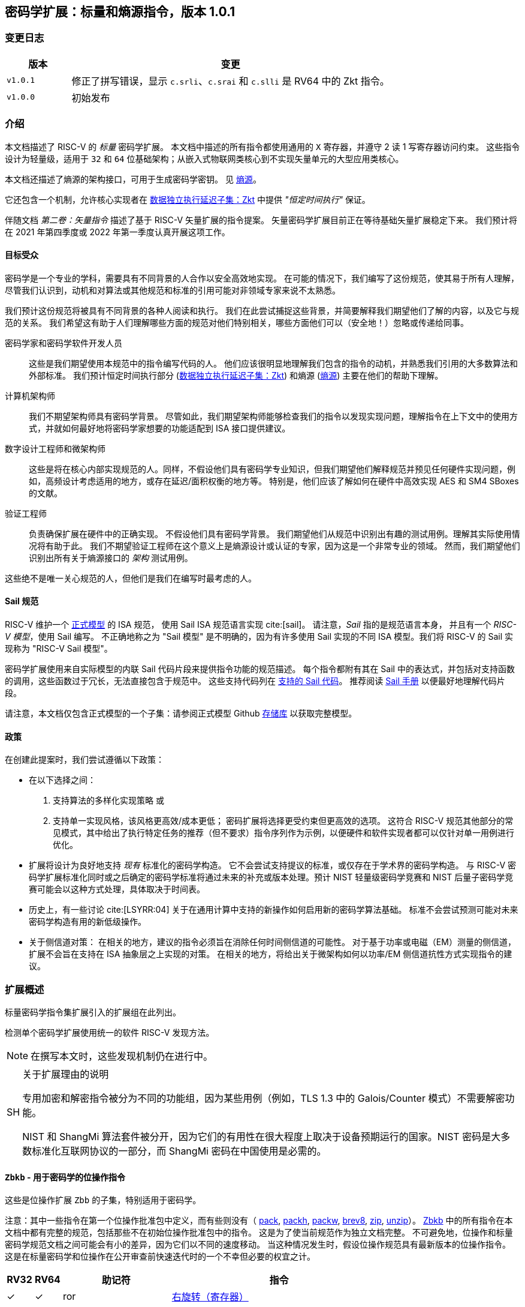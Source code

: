 == 密码学扩展：标量和熵源指令，版本 1.0.1

=== 变更日志

[cols="1,5"]
|===
| 版本 | 变更

| `v1.0.1`
| 修正了拼写错误，显示 `c.srli`、`c.srai` 和 `c.slli` 是 RV64 中的 Zkt 指令。

| `v1.0.0`
| 初始发布
|===

[[crypto_scalar_introduction]]
=== 介绍

本文档描述了 RISC-V 的 _标量_ 密码学扩展。
本文档中描述的所有指令都使用通用的 `X` 寄存器，并遵守 2 读 1 写寄存器访问约束。
这些指令设计为轻量级，适用于 `32` 和 `64` 位基础架构；从嵌入式物联网类核心到不实现矢量单元的大型应用类核心。

本文档还描述了熵源的架构接口，可用于生成密码学密钥。
见 <<crypto_scalar_es>>。

它还包含一个机制，允许核心实现者在 <<crypto_scalar_zkt>> 中提供 _"恒定时间执行"_ 保证。

伴随文档 _第二卷：矢量指令_ 描述了基于 RISC-V 矢量扩展的指令提案。
矢量密码学扩展目前正在等待基础矢量扩展稳定下来。
我们预计将在 2021 年第四季度或 2022 年第一季度认真开展这项工作。

[[crypto_scalar_audience]]
==== 目标受众

密码学是一个专业的学科，需要具有不同背景的人合作以安全高效地实现。
在可能的情况下，我们编写了这份规范，使其易于所有人理解，尽管我们认识到，动机和对算法或其他规范和标准的引用可能对非领域专家来说不太熟悉。

我们预计这份规范将被具有不同背景的各种人阅读和执行。
我们在此尝试捕捉这些背景，并简要解释我们期望他们了解的内容，以及它与规范的关系。
我们希望这有助于人们理解哪些方面的规范对他们特别相关，哪些方面他们可以（安全地！）忽略或传递给同事。

密码学家和密码学软件开发人员::
这些是我们期望使用本规范中的指令编写代码的人。
他们应该很明显地理解我们包含的指令的动机，并熟悉我们引用的大多数算法和外部标准。
我们预计恒定时间执行部分 (<<crypto_scalar_zkt>>) 和熵源 (<<crypto_scalar_es>>) 主要在他们的帮助下理解。

计算机架构师::
我们不期望架构师具有密码学背景。
尽管如此，我们期望架构师能够检查我们的指令以发现实现问题，理解指令在上下文中的使用方式，并就如何最好地将密码学家想要的功能适配到 ISA 接口提供建议。

数字设计工程师和微架构师::
这些是将在核心内部实现规范的人。同样，不假设他们具有密码学专业知识，但我们期望他们解释规范并预见任何硬件实现问题，例如，高频设计考虑适用的地方，或存在延迟/面积权衡的地方等。
特别是，他们应该了解如何在硬件中高效实现 AES 和 SM4 SBoxes 的文献。

验证工程师::
负责确保扩展在硬件中的正确实现。
不假设他们具有密码学背景。
我们期望他们从规范中识别出有趣的测试用例。理解其实际使用情况将有助于此。
我们不期望验证工程师在这个意义上是熵源设计或认证的专家，因为这是一个非常专业的领域。
然而，我们期望他们识别出所有关于熵源接口的 _架构_ 测试用例。

这些绝不是唯一关心规范的人，但他们是我们在编写时最考虑的人。

[[crypto_scalar_sail_specifications]]
==== Sail 规范

RISC-V 维护一个
link:https://github.com/riscv/sail-riscv[正式模型]
的 ISA 规范，
使用 Sail ISA 规范语言实现
cite:[sail]。
请注意，_Sail_ 指的是规范语言本身，
并且有一个 _RISC-V 模型_，使用 Sail 编写。
不正确地称之为 "Sail 模型" 是不明确的，因为有许多使用 Sail 实现的不同 ISA 模型。我们将 RISC-V 的 Sail 实现称为
"RISC-V Sail 模型"。

密码学扩展使用来自实际模型的内联 Sail 代码片段来提供指令功能的规范描述。
每个指令都附有其在 Sail 中的表达式，并包括对支持函数的调用，这些函数过于冗长，无法直接包含于规范中。
这些支持代码列在
<<crypto_scalar_appx_sail>>。
推荐阅读
link:https://github.com/rems-project/sail/blob/sail2/manual.pdf[Sail 手册]
以便最好地理解代码片段。

请注意，本文档仅包含正式模型的一个子集：请参阅正式模型 Github
link:https://github.com/riscv/sail-riscv[存储库]
以获取完整模型。

[[crypto_scalar_policies]]
==== 政策

在创建此提案时，我们尝试遵循以下政策：

* 在以下选择之间：
  . 支持算法的多样化实现策略
  或
  . 支持单一实现风格，该风格更高效/成本更低；
  密码扩展将选择更受约束但更高效的选项。
  这符合 RISC-V 规范其他部分的常见模式，其中给出了执行特定任务的推荐（但不要求）指令序列作为示例，以便硬件和软件实现者都可以仅针对单一用例进行优化。

* 扩展将设计为良好地支持 _现有_ 标准化的密码学构造。
  它不会尝试支持提议的标准，或仅存在于学术界的密码学构造。
  与 RISC-V 密码学扩展标准化同时或之后确定的密码学标准将通过未来的补充或版本处理。预计 NIST 轻量级密码学竞赛和 NIST 后量子密码学竞赛可能会以这种方式处理，具体取决于时间表。

* 历史上，有一些讨论
  cite:[LSYRR:04]
  关于在通用计算中支持的新操作如何启用新的密码学算法基础。
  标准不会尝试预测可能对未来密码学构造有用的新低级操作。

* 关于侧信道对策：
  在相关的地方，建议的指令必须旨在消除任何时间侧信道的可能性。
  对于基于功率或电磁（EM）测量的侧信道，扩展不会旨在支持在 ISA 抽象层之上实现的对策。
  在相关的地方，将给出关于微架构如何以功率/EM 侧信道抗性方式实现指令的建议。

[[crypto_scalar_extensions]]
=== 扩展概述

标量密码学指令集扩展引入的扩展组在此列出。

检测单个密码学扩展使用统一的软件 RISC-V 发现方法。

[NOTE]
====
在撰写本文时，这些发现机制仍在进行中。
====

.关于扩展理由的说明
[NOTE, caption="SH"]
====
专用加密和解密指令被分为不同的功能组，因为某些用例（例如，TLS 1.3 中的 Galois/Counter 模式）不需要解密功能。

NIST 和 ShangMi 算法套件被分开，因为它们的有用性在很大程度上取决于设备预期运行的国家。NIST 密码是大多数标准化互联网协议的一部分，而 ShangMi 密码在中国使用是必需的。
====

[[zbkb,Zbkb]]
==== `Zbkb` - 用于密码学的位操作指令

这些是位操作扩展 `Zbb` 的子集，特别适用于密码学。

注意：其中一些指令在第一个位操作批准包中定义，而有些则没有（
<<insns-pack,pack>>,
<<insns-packh,packh>>,
<<insns-packw,packw>>,
<<insns-brev8,brev8>>,
<<insns-zip,zip>>,
<<insns-unzip,unzip>>）。
<<zbkb>> 中的所有指令在本文档中都有完整的规范，包括那些不在初始位操作批准包中的指令。
这是为了使当前规范作为独立文档完整。
不可避免地，位操作和标量密码学规范文档之间可能会有小的差异，因为它们以不同的速度移动。
当这种情况发生时，假设位操作规范具有最新版本的位操作指令。
这是在标量密码学和位操作在公开审查前快速迭代时的一个不幸但必要的权宜之计。

[%header,cols="^1,^1,4,8"]
|===
|RV32
|RV64
|助记符
|指令

| &#10003; | &#10003; |  ror         | <<insns-ror>>
| &#10003; | &#10003; |  rol         | <<insns-rol>>
| &#10003; | &#10003; |  rori        | <<insns-rori>>
|          | &#10003; |  rorw        | <<insns-rorw>>
|          | &#10003; |  rolw        | <<insns-rolw>>
|          | &#10003; |  roriw       | <<insns-roriw>>
| &#10003; | &#10003; |  andn        | <<insns-andn>>
| &#10003; | &#10003; |  orn         | <<insns-orn>>
| &#10003; | &#10003; |  xnor        | <<insns-xnor>>
| &#10003; | &#10003; |  pack        | <<insns-pack>>
| &#10003; | &#10003; |  packh       | <<insns-packh>>
|          | &#10003; |  packw       | <<insns-packw>>
| &#10003; | &#10003; |  brev8       | <<insns-brev8>>
| &#10003; | &#10003; |  rev8        | <<insns-rev8>>
| &#10003; |          |  zip         | <<insns-zip>>
| &#10003; |          |  unzip       | <<insns-unzip>>
|===

[[zbkc,Zbkc]]
==== `Zbkc` - 无进位乘法指令

用于 Galois/Counter 模式的恒定时间无进位乘法。
这些与 <<zbkb>> 分开，因为它们具有相当大的实现开销，无法在其他指令中摊销。

注意：这些指令在第一个位操作批准包中为 `Zbc` 扩展定义。
<<zbkc>> 中的所有指令在本文档中都有完整的规范，包括那些不在初始位操作批准包中的指令。
这是为了使当前规范作为独立文档完整。
不可避免地，位操作和标量密码学规范文档之间可能会有小的差异，因为它们以不同的速度移动。
当这种情况发生时，假设位操作规范具有最新版本的位操作指令。
这是在标量密码学和位操作在公开审查前快速迭代时的一个不幸但必要的权宜之计。

[%header,cols="^1,^1,4,8"]
|===
|RV32
|RV64
|助记符
|指令

| &#10003; | &#10003; |  clmul       | <<insns-clmul>>
| &#10003; | &#10003; |  clmulh      | <<insns-clmulh>>
|===

[[zbkx,Zbkx]]
==== `Zbkx` - 交叉开关置换指令

这些指令对于以恒定时间实现 SBoxes 并可能具有 DPA 保护非常有用。
这些与 <<zbkb>> 分开，因为它们具有无法在其他指令中摊销的实现开销。

注意：所有这些指令都缺席于第一个位操作批准包。
因此，<<zbkx>> 中的所有指令在本文档中都有完整的规范。
这是为了使当前规范作为独立文档完整。
不可避免地，位操作和标量密码学规范文档之间可能会有小的差异，因为它们以不同的速度移动。
当这种情况发生时，假设位操作规范具有最新版本的位操作指令。
这是在标量密码学和位操作在公开审查前快速迭代时的一个不幸但必要的权宜之计。

[%header,cols="^1,^1,4,8"]
|===
|RV32
|RV64
|助记符
|指令

| &#10003; | &#10003; |  xperm8      | <<insns-xperm8>>
| &#10003; | &#10003; |  xperm4      | <<insns-xperm4>>
|===

[[zknd,Zknd]]
==== `Zknd` - NIST 套件：AES 解密

用于加速 AES 块密码的解密和密钥调度功能的指令。

[%header,cols="^1,^1,4,8"]
|===
|RV32
|RV64
|助记符
|指令

| &#10003; |          | aes32dsi     | <<insns-aes32dsi>>
| &#10003; |          | aes32dsmi    | <<insns-aes32dsmi>>
|          | &#10003; | aes64ds      | <<insns-aes64ds>>
|          | &#10003; | aes64dsm     | <<insns-aes64dsm>>
|          | &#10003; | aes64im      | <<insns-aes64im>>
|          | &#10003; | aes64ks1i    | <<insns-aes64ks1i>>
|          | &#10003; | aes64ks2     | <<insns-aes64ks2>>
|===

注意：<<insns-aes64ks1i>> 和 <<insns-aes64ks2>> 指令同时存在于 <<zknd>> 和 <<zkne>> 扩展中。

[[zkne,Zkne]]
==== `Zkne` - NIST 套件：AES 加密

用于加速 AES 块密码的加密和密钥调度功能的指令。

[%header,cols="^1,^1,4,8"]
|===
|RV32
|RV64
|助记符
|指令

| &#10003; |          | aes32esi     | <<insns-aes32esi>>
| &#10003; |          | aes32esmi    | <<insns-aes32esmi>>
|          | &#10003; | aes64es      | <<insns-aes64es>>
|          | &#10003; | aes64esm     | <<insns-aes64esm>>
|          | &#10003; | aes64ks1i    | <<insns-aes64ks1i>>
|          | &#10003; | aes64ks2     | <<insns-aes64ks2>>
|===

注意：<<insns-aes64ks1i,`aes64ks1i`>> 和 <<insns-aes64ks2,`aes64ks2`>> 指令同时存在于 <<zknd>> 和 <<zkne>> 扩展中。

[[zknh,Zknh]]
==== `Zknh` - NIST 套件：哈希函数指令

用于加速 SHA2 系列密码学哈希函数的指令，如 cite:[nist:fips:180:4] 中所述。

[%header,cols="^1,^1,4,8"]
|===
|RV32
|RV64
|助记符
|指令

| &#10003; | &#10003; | sha256sig0   | <<insns-sha256sig0>>
| &#10003; | &#10003; | sha256sig1   | <<insns-sha256sig1>>
| &#10003; | &#10003; | sha256sum0   | <<insns-sha256sum0>>
| &#10003; | &#10003; | sha256sum1   | <<insns-sha256sum1>>
| &#10003; |          | sha512sig0h  | <<insns-sha512sig0h>>
| &#10003; |          | sha512sig0l  | <<insns-sha512sig0l>>
| &#10003; |          | sha512sig1h  | <<insns-sha512sig1h>>
| &#10003; |          | sha512sig1l  | <<insns-sha512sig1l>>
| &#10003; |          | sha512sum0r  | <<insns-sha512sum0r>>
| &#10003; |          | sha512sum1r  | <<insns-sha512sum1r>>
|          | &#10003; | sha512sig0   | <<insns-sha512sig0>>
|          | &#10003; | sha512sig1   | <<insns-sha512sig1>>
|          | &#10003; | sha512sum0   | <<insns-sha512sum0>>
|          | &#10003; | sha512sum1   | <<insns-sha512sum1>>
|===

[[zksed,Zksed]]
==== `Zksed` - ShangMi 套件：SM4 块密码指令

用于加速 SM4 块密码的指令。
注意，与 AES 不同，此密码使用相同的核心操作进行加密和解密，因此只有一个扩展。

[%header,cols="^1,^1,4,8"]
|===
|RV32
|RV64
|助记符
|指令

| &#10003; | &#10003; | sm4ed        | <<insns-sm4ed>>
| &#10003; | &#10003; | sm4ks        | <<insns-sm4ks>>
|===

[[zksh,Zksh]]
==== `Zksh` - ShangMi 套件：SM3 哈希函数指令

用于加速 SM3 哈希函数的指令。

[%header,cols="^1,^1,4,8"]
|===
|RV32
|RV64
|助记符
|指令

| &#10003; | &#10003; | sm3p0        | <<insns-sm3p0>>
| &#10003; | &#10003; | sm3p1        | <<insns-sm3p1>>
|===

[[zkr,Zkr]]
==== `Zkr` - 熵源扩展

熵源扩展在地址 `0x015` 定义了 `seed` CSR。
此 CSR 提供最多 16 位物理 `entropy` 位，可用于生成密码学随机位。

请参阅 <<crypto_scalar_es>> 以获取规范和访问控制说明。<<crypto_scalar_appx_es>> 包含设计原理和对实现者的进一步建议。

[[zkn,Zkn]]
==== `Zkn` - NIST 算法套件

此扩展是以下其他扩展集的简写：

[%header,cols="^1,4"]
|===
|包含的扩展
|描述

| <<zbkb>>  | 用于密码学的位操作指令。
| <<zbkc>>  | 无进位乘法指令。
| <<zbkx>>  | 交叉开关置换指令。
| <<zkne>>  | AES 加密指令。
| <<zknd>>  | AES 解密指令。
| <<zknh>>  | SHA2 哈希函数指令。
|===

实现 `Zkn` 的核心必须实现上述所有扩展。

[[zks,Zks]]
==== `Zks` - ShangMi 算法套件

此扩展是以下其他扩展集的简写：

[%header,cols="^1,4"]
|===
|包含的扩展
|描述

| <<zbkb>>  | 用于密码学的位操作指令。
| <<zbkc>>  | 无进位乘法指令。
| <<zbkx>>  | 交叉开关置换指令。
| <<zksed>> | SM4 块密码指令。
| <<zksh>>  | SM3 哈希函数指令。
|===

实现 `Zks` 的核心必须实现上述所有扩展。

[[zk,Zk]]
==== `Zk` - 标准标量密码学扩展

此扩展是以下其他扩展集的简写：

[%header,cols="^1,4"]
|===
|包含的扩展
|描述

| <<zkn>>  | NIST 算法套件扩展。
| <<zkr>>  | 熵源扩展。
| <<crypto_scalar_zkt,Zkt>>  | 数据独立执行延迟扩展。
|===

实现 `Zk` 的核心必须实现上述所有扩展。

==== `Zkt` - 数据独立执行延迟

此扩展允许 CPU 实现者向密码学软件开发人员表明，RISC-V 指令的子集保证其执行延迟与其操作的数据值无关。
此扩展的完整描述见 <<crypto_scalar_zkt>>。

// ------------------------------------------------------------

[[crypto_scalar_insns, reftext="标量密码学指令"]]
=== 指令

[#insns-aes32dsi, reftext="AES 最终轮解密 (RV32)"]
==== aes32dsi

简述::
RV32 的 AES 最终轮解密指令。

助记符::
aes32dsi rd, rs1, rs2, bs

编码::
[wavedrom, , svg]
....
{reg:[
{bits: 7, name: 0x33},
{bits: 5, name: 'rd'},
{bits: 3, name: 0x0},
{bits: 5, name: 'rs1'},
{bits: 5, name: 'rs2'},
{bits: 5, name: 0x15},
{bits: 2, name: 'bs'},
]}
....

描述::
此指令根据 `bs` 从 `rs2` 中获取单个字节。
对此应用逆 AES SBox 操作，并将结果与 `rs1` 进行异或。
此指令必须 _始终_ 实现，使其执行延迟不依赖于操作的数据。

操作::
[source,sail]
--
function clause execute (AES32DSI (bs,rs2,rs1,rd)) = {
  let shamt   : bits( 5) = bs @ 0b000; /* shamt = bs*8 */
  let si      : bits( 8) = (X(rs2)[31..0] >> shamt)[7..0]; /* SBox 输入 */
  let so      : bits(32) = 0x000000 @ aes_sbox_inv(si);
  let result  : bits(32) = X(rs1)[31..0] ^ rol32(so, unsigned(shamt));
  X(rd) = EXTS(result); RETIRE_SUCCESS
}
--

包含于::
[%header,cols="4,2,2"]
|===
|扩展
|最低版本
|生命周期状态

| <<zknd>> (RV32)
| v1.0.0
| 冻结
| <<zkn>> (RV32)
| v1.0.0
| 冻结
| <<zk>> (RV32)
| v1.0.0
| 冻结
|===

<<<

[#insns-aes32dsmi, reftext="AES 中间轮解密 (RV32)"]
==== aes32dsmi

简述::
RV32 的 AES 中间轮解密指令。

助记符::
aes32dsmi rd, rs1, rs2, bs

编码::
[wavedrom, , svg]
....
{reg:[
{bits: 7, name: 0x33},
{bits: 5, name: 'rd'},
{bits: 3, name: 0x0},
{bits: 5, name: 'rs1'},
{bits: 5, name: 'rs2'},
{bits: 5, name: 0x17},
{bits: 2, name: 'bs'},
]}
....

描述::
此指令根据 `bs` 从 `rs2` 中获取单个字节。
对此应用逆 AES SBox 操作和部分逆 MixColumn，然后与 `rs1` 进行异或。
此指令必须 _始终_ 实现，使其执行延迟不依赖于操作的数据。

操作::
[source,sail]
--
function clause execute (AES32DSMI (bs,rs2,rs1,rd)) = {
  let shamt   : bits( 5) = bs @ 0b000; /* shamt = bs*8 */
  let si      : bits( 8) = (X(rs2)[31..0] >> shamt)[7..0]; /* SBox 输入 */
  let so      : bits( 8) = aes_sbox_inv(si);
  let mixed   : bits(32) = aes_mixcolumn_byte_inv(so);
  let result  : bits(32) = X(rs1)[31..0] ^ rol32(mixed, unsigned(shamt));
  X(rd) = EXTS(result); RETIRE_SUCCESS
}
--

包含于::
[%header,cols="4,2,2"]
|===
|扩展
|最低版本
|生命周期状态

| <<zknd>> (RV32)
| v1.0.0
| 冻结
| <<zkn>> (RV32)
| v1.0.0
| 冻结
| <<zk>> (RV32)
| v1.0.0
| 冻结
|===

<<<

[#insns-aes32esi, reftext="AES 最终轮加密 (RV32)"]
==== aes32esi

简述::
RV32 的 AES 最终轮加密指令。

助记符::
aes32esi rd, rs1, rs2, bs

编码::
[wavedrom, , svg]
....
{reg:[
{bits: 7, name: 0x33},
{bits: 5, name: 'rd'},
{bits: 3, name: 0x0},
{bits: 5, name: 'rs1'},
{bits: 5, name: 'rs2'},
{bits: 5, name: 0x11},
{bits: 2, name: 'bs'},
]}
....

描述::
此指令根据 `bs` 从 `rs2` 中获取单个字节。
对此应用正向 AES SBox 操作，然后与 `rs1` 进行异或。
此指令必须 _始终_ 实现，使其执行延迟不依赖于操作的数据。

操作::
[source,sail]
--
function clause execute (AES32ESI (bs,rs2,rs1,rd)) = {
  let shamt   : bits( 5) = bs @ 0b000; /* shamt = bs*8 */
  let si      : bits( 8) = (X(rs2)[31..0] >> shamt)[7..0]; /* SBox 输入 */
  let so      : bits(32) = 0x000000 @ aes_sbox_fwd(si);
  let result  : bits(32) = X(rs1)[31..0] ^ rol32(so, unsigned(shamt));
  X(rd) = EXTS(result); RETIRE_SUCCESS
}
--

包含于::
[%header,cols="4,2,2"]
|===
|扩展
|最低版本
|生命周期状态

| <<zkne>> (RV32)
| v1.0.0
| 冻结
| <<zkn>> (RV32)
| v1.0.0
| 冻结
| <<zk>> (RV32)
| v1.0.0
| 冻结
|===

<<<

[#insns-aes32esmi, reftext="AES 中间轮加密 (RV32)"]
==== aes32esmi

简述::
RV32 的 AES 中间轮加密指令。

助记符::
aes32esmi rd, rs1, rs2, bs

编码::
[wavedrom, , svg]
....
{reg:[
{bits: 7, name: 0x33},
{bits: 5, name: 'rd'},
{bits: 3, name: 0x0},
{bits: 5, name: 'rs1'},
{bits: 5, name: 'rs2'},
{bits: 5, name: 0x13},
{bits: 2, name: 'bs'},
]}
....

描述::
此指令根据 `bs` 从 `rs2` 中获取单个字节。
对此应用正向 AES SBox 操作和部分正向 MixColumn，然后与 `rs1` 进行异或。
此指令必须 _始终_ 实现，使其执行延迟不依赖于操作的数据。

操作::
[source,sail]
--
function clause execute (AES32ESMI (bs,rs2,rs1,rd)) = {
  let shamt   : bits( 5) = bs @ 0b000; /* shamt = bs*8 */
  let si      : bits( 8) = (X(rs2)[31..0] >> shamt)[7..0]; /* SBox 输入 */
  let so      : bits( 8) = aes_sbox_fwd(si);
  let mixed   : bits(32) = aes_mixcolumn_byte_fwd(so);
  let result  : bits(32) = X(rs1)[31..0] ^ rol32(mixed, unsigned(shamt));
  X(rd) = EXTS(result); RETIRE_SUCCESS
}
--

包含于::
[%header,cols="4,2,2"]
|===
|扩展
|最低版本
|生命周期状态

| <<zkne>> (RV32)
| v1.0.0
| 冻结
| <<zkn>> (RV32)
| v1.0.0
| 冻结
| <<zk>> (RV32)
| v1.0.0
| 冻结
|===

<<<

[#insns-aes64ds, reftext="AES 最终轮解密 (RV64)"]
==== aes64ds

简述::
RV64 的 AES 最终轮解密指令。

助记符::
aes64ds rd, rs1, rs2

编码::
[wavedrom, , svg]
....
{reg:[
{bits: 7, name: 0x33},
{bits: 5, name: 'rd'},
{bits: 3, name: 0x0},
{bits: 5, name: 'rs1'},
{bits: 5, name: 'rs2'},
{bits: 5, name: 0x1d},
{bits: 2, name: 0x0},
]}
....

描述::
使用两个 64 位源寄存器表示整个 AES 状态，并生成下一轮输出的一半，应用逆 ShiftRows 和 SubBytes 步骤。
此指令必须 _始终_ 实现，使其执行延迟不依赖于操作的数据。

.给软件开发人员的注意事项
[NOTE,caption="SH"]
====
以下代码片段显示了 AES 块解密的最终轮。
`t0` 和 `t1` 保存当前轮状态。
`t2` 和 `t3` 保存下一轮状态。

  aes64ds t2, t0, t1
  aes64ds t3, t1, t0

注意第二条指令的寄存器顺序是反向的。
====

操作::
[source,sail]
--
function clause execute (AES64DS(rs2, rs1, rd)) = {
  let sr : bits(64) = aes_rv64_shiftrows_inv(X(rs2)[63..0], X(rs1)[63..0]);
  let wd : bits(64) = sr[63..0];
  X(rd) = aes_apply_inv_sbox_to_each_byte(wd);
  RETIRE_SUCCESS
}
--

包含于::
[%header,cols="4,2,2"]
|===
|扩展
|最低版本
|生命周期状态

| <<zknd>> (RV64)
| v1.0.0
| 冻结
| <<zkn>> (RV64)
| v1.0.0
| 冻结
| <<zk>> (RV64)
| v1.0.0
| 冻结
|===

<<<

[#insns-aes64dsm, reftext="AES 中间轮解密 (RV64)"]
==== aes64dsm

简述::
RV64 的 AES 中间轮解密指令。

助记符::
aes64dsm rd, rs1, rs2

编码::
[wavedrom, , svg]
....
{reg:[
{bits: 7, name: 0x33},
{bits: 5, name: 'rd'},
{bits: 3, name: 0x0},
{bits: 5, name: 'rs1'},
{bits: 5, name: 'rs2'},
{bits: 5, name: 0x1f},
{bits: 2, name: 0x0},
]}
....

描述::
使用两个 64 位源寄存器表示整个 AES 状态，并生成下一轮输出的一半，应用逆 ShiftRows、SubBytes 和 MixColumns 步骤。
此指令必须 _始终_ 实现，使其执行延迟不依赖于操作的数据。

.给软件开发人员的注意事项
[NOTE,caption="SH"]
====
以下代码片段显示了 AES 块解密的一个中间轮。
`t0` 和 `t1` 保存当前轮状态。
`t2` 和 `t3` 保存下一轮状态。

  aes64dsm t2, t0, t1
  aes64dsm t3, t1, t0

注意第二条指令的寄存器顺序是反向的。
====

操作::
[source,sail]
--
function clause execute (AES64DSM(rs2, rs1, rd)) = {
  let sr : bits(64) = aes_rv64_shiftrows_inv(X(rs2)[63..0], X(rs1)[63..0]);
  let wd : bits(64) = sr[63..0];
  let sb : bits(64) = aes_apply_inv_sbox_to_each_byte(wd);
  X(rd)  = aes_mixcolumn_inv(sb[63..32]) @ aes_mixcolumn_inv(sb[31..0]);
  RETIRE_SUCCESS
}
--

包含于::
[%header,cols="4,2,2"]
|===
|扩展
|最低版本
|生命周期状态

| <<zknd>> (RV64)
| v1.0.0
| 冻结
| <<zkn>> (RV64)
| v1.0.0
| 冻结
| <<zk>> (RV64)
| v1.0.0
| 冻结
|===

<<<

[#insns-aes64es, reftext="AES 最终轮加密指令 (RV64)"]
==== aes64es

简述::
RV64 的 AES 最终轮加密指令。

助记符::
aes64es rd, rs1, rs2

编码::
[wavedrom, , svg]
....
{reg:[
{bits: 7, name: 0x33},
{bits: 5, name: 'rd'},
{bits: 3, name: 0x0},
{bits: 5, name: 'rs1'},
{bits: 5, name: 'rs2'},
{bits: 5, name: 0x19},
{bits: 2, name: 0x0},
]}
....

描述::
使用两个 64 位源寄存器表示整个 AES 状态，并生成下一轮输出的一半，应用 ShiftRows 和 SubBytes 步骤。
此指令必须 _始终_ 实现，使其执行延迟不依赖于操作的数据。

.给软件开发人员的注意事项
[NOTE,caption="SH"]
====
以下代码片段显示了 AES 块加密的最终轮。
`t0` 和 `t1` 保存当前轮状态。
`t2` 和 `t3` 保存下一轮状态。

  aes64es t2, t0, t1
  aes64es t3, t1, t0

注意第二条指令的寄存器顺序是反向的。
====

操作::
[source,sail]
--
function clause execute (AES64ES(rs2, rs1, rd)) = {
  let sr : bits(64) = aes_rv64_shiftrows_fwd(X(rs2)[63..0], X(rs1)[63..0]);
  let wd : bits(64) = sr[63..0];
  X(rd) = aes_apply_fwd_sbox_to_each_byte(wd);
  RETIRE_SUCCESS
}
--

包含于::
[%header,cols="4,2,2"]
|===
|扩展
|最低版本
|生命周期状态

| <<zkne>> (RV64)
| v1.0.0
| 冻结
| <<zkn>> (RV64)
| v1.0.0
| 冻结
| <<zk>> (RV64)
| v1.0.0
| 冻结
|===

<<<

[#insns-aes64esm, reftext="AES 中间轮加密指令 (RV64)"]
==== aes64esm

简述::
RV64 的 AES 中间轮加密指令。

助记符::
aes64esm rd, rs1, rs2

编码::
[wavedrom, , svg]
....
{reg:[
{bits: 7, name: 0x33},
{bits: 5, name: 'rd'},
{bits: 3, name: 0x0},
{bits: 5, name: 'rs1'},
{bits: 5, name: 'rs2'},
{bits: 5, name: 0x1b},
{bits: 2, name: 0x0},
]}
....

描述::
使用两个 64 位源寄存器表示整个 AES 状态，并生成下一轮输出的一半，应用 ShiftRows、SubBytes 和 MixColumns 步骤。
此指令必须 _始终_ 实现，使其执行延迟不依赖于操作的数据。

.给软件开发人员的注意事项
[NOTE,caption="SH"]
====
以下代码片段显示了 AES 块加密的一个中间轮。
`t0` 和 `t1` 保存当前轮状态。
`t2` 和 `t3` 保存下一轮状态。

  aes64esm t2, t0, t1
  aes64esm t3, t1, t0

注意第二条指令的寄存器顺序是反向的。
====

操作::
[source,sail]
--
function clause execute (AES64ESM(rs2, rs1, rd)) = {
  let sr : bits(64) = aes_rv64_shiftrows_fwd(X(rs2)[63..0], X(rs1)[63..0]);
  let wd : bits(64) = sr[63..0];
  let sb : bits(64) = aes_apply_fwd_sbox_to_each_byte(wd);
  X(rd)  =  aes_mixcolumn_fwd(sb[63..32]) @ aes_mixcolumn_fwd(sb[31..0]);
  RETIRE_SUCCESS
}
--

包含于::
[%header,cols="4,2,2"]
|===
|扩展
|最低版本
|生命周期状态

| <<zkne>> (RV64)
| v1.0.0
| 冻结
| <<zkn>> (RV64)
| v1.0.0
| 冻结
| <<zk>> (RV64)
| v1.0.0
| 冻结
|===

<<<

[#insns-aes64im, reftext="AES 解密密钥调度 MixColumns (RV64)"]
==== aes64im

简述::
此指令加速 AES 块密码的逆 MixColumns 步骤，用于辅助创建解密密钥调度。

助记符::
aes64im rd, rs1

编码::
[wavedrom, , svg]
....
{reg:[
{bits: 7, name: 0x13},
{bits: 5, name: 'rd'},
{bits: 3, name: 0x1},
{bits: 5, name: 'rs1'},
{bits: 5, name: 0x0},
{bits: 5, name: 0x18},
{bits: 2, name: 0x0},
]}
....

描述::
此指令将逆 MixColumns 转换应用于打包在单个 64 位寄存器中的状态数组的两列。
它用于根据 cite:[nist:fips:197]（第 23 页，第 5.3.5 节）中的等效逆密码构造创建逆密码密钥调度。
此指令必须 _始终_ 实现，使其执行延迟不依赖于操作的数据。

操作::
[source,sail]
--
function clause execute (AES64IM(rs1, rd)) = {
  let w0 : bits(32) = aes_mixcolumn_inv(X(rs1)[31.. 0]);
  let w1 : bits(32) = aes_mixcolumn_inv(X(rs1)[63..32]);
  X(rd)  = w1 @ w0;
  RETIRE_SUCCESS
}
--

包含于::
[%header,cols="4,2,2"]
|===
|扩展
|最低版本
|生命周期状态

| <<zknd>> (RV64)
| v1.0.0
| 冻结
| <<zkn>> (RV64)
| v1.0.0
| 冻结
| <<zk>> (RV64)
| v1.0.0
| 冻结
|===

<<<

[#insns-aes64ks1i, reftext="AES 密钥调度指令 1 (RV64)"]
==== aes64ks1i

简述::
此指令实现 AES 块密码密钥调度中涉及 SBox 操作的部分。

助记符::
aes64ks1i rd, rs1, rnum

编码::
[wavedrom, , svg]
....
{reg:[
{bits: 7, name: 0x13},
{bits: 5, name: 'rd'},
{bits: 3, name: 0x1},
{bits: 5, name: 'rs1'},
{bits: 4, name: 'rnum'},
{bits: 1, name: 0x1},
{bits: 5, name: 0x18},
{bits: 2, name: 0},
]}
....

描述::
此指令实现 AES 块密码密钥调度的旋转、SubBytes 和轮常数加法步骤。
此指令必须 _始终_ 实现，使其执行延迟不依赖于操作的数据。
注意，`rnum` 必须在 `0x0..0xA` 范围内。
值 `0xB..0xF` 保留。

操作::
[source,sail]
--
function clause execute (AES64KS1I(rnum, rs1, rd)) = {
  if(unsigned(rnum) > 10) then {
    handle_illegal();  RETIRE_SUCCESS
  } else {
    let tmp1 : bits(32) = X(rs1)[63..32];
    let rc   : bits(32) = aes_decode_rcon(rnum); /* 轮数 -> 轮常数 */
    let tmp2 : bits(32) = if (rnum ==0xA) then tmp1 else ror32(tmp1, 8);
    let tmp3 : bits(32) = aes_subword_fwd(tmp2);
    let result : bits(64) = (tmp3 ^ rc) @ (tmp3 ^ rc);
    X(rd) = EXTZ(result);
    RETIRE_SUCCESS
  }
}
--

包含于::
[%header,cols="4,2,2"]
|===
|扩展
|最低版本
|生命周期状态

| <<zkne>> (RV64)
| v1.0.0
| 冻结
| <<zknd>> (RV64)
| v1.0.0
| 冻结
| <<zkn>> (RV64)
| v1.0.0
| 冻结
| <<zk>> (RV64)
| v1.0.0
| 冻结
|===

<<<

[#insns-aes64ks2, reftext="AES 密钥调度指令 2 (RV64)"]
==== aes64ks2

简述::
此指令实现 AES 块密码密钥调度的部分操作。

助记符::
aes64ks2 rd, rs1, rs2

编码::
[wavedrom, , svg]
....
{reg:[
{bits: 7, name: 0x33},
{bits: 5, name: 'rd'},
{bits: 3, name: 0x0},
{bits: 5, name: 'rs1'},
{bits: 5, name: 'rs2'},
{bits: 5, name: 0x1f},
{bits: 2, name: 0x1},
]}
....

描述::
此指令实现 AES 块密码密钥调度中密钥字的附加异或操作。
此指令必须 _始终_ 实现，使其执行延迟不依赖于操作的数据。

操作::
[source,sail]
--
function clause execute (AES64KS2(rs2, rs1, rd)) = {
  let w0 : bits(32) = X(rs1)[63..32] ^ X(rs2)[31..0];
  let w1 : bits(32) = X(rs1)[63..32] ^ X(rs2)[31..0] ^ X(rs2)[63..32];
  X(rd)  = w1 @ w0;
  RETIRE_SUCCESS
}
--

包含于::
[%header,cols="4,2,2"]
|===
|扩展
|最低版本
|生命周期状态

| <<zkne>> (RV64)
| v1.0.0
| 冻结
| <<zknd>> (RV64)
| v1.0.0
| 冻结
| <<zkn>> (RV64)
| v1.0.0
| 冻结
| <<zk>> (RV64)
| v1.0.0
| 冻结
|===

<<<

[#insns-andn,reftext="与反操作数的与"]
==== andn

简述::
与反操作数的与

助记符::
andn _rd_, _rs1_, _rs2_

编码::
[wavedrom, , svg]
....
{reg:[
    { bits:  7, name: 0x33, attr: ['OP'] },
    { bits:  5, name: 'rd' },
    { bits:  3, name: 0x7, attr: ['ANDN']},
    { bits:  5, name: 'rs1' },
    { bits:  5, name: 'rs2' },
    { bits:  7, name: 0x20, attr: ['ANDN'] },
]}
....

描述::
此指令对 _rs1_ 和 _rs2_ 的按位反进行按位与操作。

操作::
[source,sail]
--
X(rd) = X(rs1) & ~X(rs2);
--

包含于::
[%header,cols="4,2,2"]
|===
|扩展
|最低版本
|生命周期状态

|Zbb (<<#zbb>>)
|1.0.0
|冻结

|Zbkb (<<#zbkb>>)
|v1.0.0-rc4
|冻结
|===

<<<

[#insns-brev8,reftext="字节内位反转"]
==== brev8

简述::
反转源寄存器中每个字节的位顺序。

助记符::
brev8, _rd_, _rs_

编码::
[wavedrom, , svg]
....
{reg:[
    { bits:  7, name: 0x13, attr: ['OP-IMM'] },
    { bits:  5, name: 'rd' },
    { bits:  3, name: 0x65 },
    { bits:  5, name: 'rs' },
    { bits:  12, name: 0x687 },
]}
....

描述::
此指令反转寄存器中每个字节的位顺序。

[NOTE]
====
此指令是最初作为 RISC-V 位操作扩展 (grevi) 的一部分提出的更通用指令的特定编码。最终，可能会标准化更通用的指令。在此之前，仅包括此类最常见的实例。
====

操作::
[source,sail]
--
result : xlenbits = EXTZ(0b0);
foreach (i from 0 to sizeof(xlen) by 8) {
result[i+7..i] = reverse_bits_in_byte(X(rs1)[i+7..i]);
};
X(rd) = result;
--

包含于::
[%header,cols="4,2,2"]
|===
|扩展
|最低版本
|生命周期状态

|Zbkb (<<#zbkb>>)
|v1.0.0-rc4
|冻结
|===

<<<

[#insns-clmul,reftext="无进位乘法（低位部分）"]
==== clmul

简述::
无进位乘法（低位部分）

助记符::
clmul _rd_, _rs1_, _rs2_

编码::
[wavedrom, , svg]
....
{reg:[
    { bits:  7, name: 0x33, attr: ['OP'] },
    { bits:  5, name: 'rd' },
    { bits:  3, name: 0x1, attr: ['CLMUL'] },
    { bits:  5, name: 'rs1' },
    { bits:  5, name: 'rs2' },
    { bits:  7, name: 0x5, attr: ['MINMAX/CLMUL'] },
]}
....

描述::
clmul 生成 2·XLEN 无进位乘积的低位部分。

操作::
[source,sail]
--
let rs1_val = X(rs1);
let rs2_val = X(rs2);
let output : xlenbits = 0;

foreach (i from 0 to (xlen - 1) by 1) {
   output = if   ((rs2_val >> i) & 1)
            then output ^ (rs1_val << i);
            else output;
}

X[rd] = output
--

包含于::
[%header,cols="4,2,2"]
|===
|扩展
|最低版本
|生命周期状态

|Zbc (<<#zbc>>)
|1.0.0
|冻结

|Zbkc (<<#zbkc>>)
|v1.0.0-rc4
|冻结
|===

<<<

[#insns-clmulh,reftext="无进位乘法（高位部分）"]
==== clmulh

简述::
无进位乘法（高位部分）

助记符::
clmulh _rd_, _rs1_, _rs2_

编码::
[wavedrom, , svg]
....
{reg:[
    { bits:  7, name: 0x33, attr: ['OP'] },
    { bits:  5, name: 'rd' },
    { bits:  3, name: 0x3, attr: ['CLMULH'] },
    { bits:  5, name: 'rs1' },
    { bits:  5, name: 'rs2' },
    { bits:  7, name: 0x5, attr: ['MINMAX/CLMUL'] },
]}
....

描述::
clmulh 生成 2·XLEN 无进位乘积的高位部分。

操作::
[source,sail]
--
let rs1_val = X(rs1);
let rs2_val = X(rs2);
let output : xlenbits = 0;

foreach (i from 1 to xlen by 1) {
   output = if   ((rs2_val >> i) & 1)
            then output ^ (rs1_val >> (xlen - i));
            else output;
}

X[rd] = output
--

包含于::
[%header,cols="4,2,2"]
|===
|扩展
|最低版本
|生命周期状态

|Zbc (<<#zbc>>)
|1.0.0
|冻结

|Zbkc (<<#zbkc>>)
|v1.0.0-rc4
|冻结
|===

<<<

[#insns-orn,reftext="或反操作数的或"]
==== orn

简述::
或反操作数的或

助记符::
orn _rd_, _rs1_, _rs2_

编码::
[wavedrom, , svg]
....
{reg:[
    { bits:  7, name: 0x33, attr: ['OP'] },
    { bits:  5, name: 'rd' },
    { bits:  3, name: 0x6, attr: ['ORN']},
    { bits:  5, name: 'rs1' },
    { bits:  5, name: 'rs2' },
    { bits:  7, name: 0x20, attr: ['ORN'] },
]}
....

描述::
此指令对 _rs1_ 和 _rs2_ 的按位反进行按位或操作。

操作::
[source,sail]
--
X(rd) = X(rs1) | ~X(rs2);
--

包含于::
[%header,cols="4,2,2"]
|===
|扩展
|最低版本
|生命周期状态

|Zbb (<<#zbb>>)
|v1.0.0
|冻结

|Zbkb (<<#zbkb>>)
|v1.0.0-rc4
|冻结
|===

<<<

[#insns-pack,reftext="打包寄存器的低半部分"]
==== pack

简述::
将 _rs1_ 和 _rs2_ 的低半部分打包到 _rd_ 中。

助记符::
pack _rd_, _rs1_, _rs2_

编码::
[wavedrom, , svg]
....
{reg:[
    {bits:  7, name: 0x33, attr: ['OP'] },
    {bits: 5, name: 'rd'},
    {bits: 3, name: 0x4, attr:['PACK']},
    {bits: 5, name: 'rs1'},
    {bits: 5, name: 'rs2'},
    {bits: 7, name: 0x4, attr:['PACK']},
]}
....

描述::
pack 指令将 _rs1_ 和 _rs2_ 的 XLEN/2 位低半部分打包到 _rd_ 中，_rs1_ 在低半部分，_rs2_ 在高半部分。

操作::
[source,sail]
--
let lo_half : bits(xlen/2) = X(rs1)[xlen/2-1..0];
let hi_half : bits(xlen/2) = X(rs2)[xlen/2-1..0];
X(rd) = EXTZ(hi_half @ lo_half);
--

包含于::
[%header,cols="4,2,2"]
|===
|扩展
|最低版本
|生命周期状态

|Zbkb (<<#zbkb>>)
|v1.0.0-rc4
|冻结
|===

<<<

[#insns-packh,reftext="打包寄存器的低字节"]
==== packh

简述::
将 _rs1_ 和 _rs2_ 的低字节打包到 _rd_ 中。

助记符::
packh _rd_, _rs1_, _rs2_

编码::
[wavedrom, , svg]
....
{reg:[
    {bits:  7, name: 0x33, attr: ['OP'] },
    {bits: 5, name: 'rd'},
    {bits: 3, name: 0x7, attr: ['PACKH']},
    {bits: 5, name: 'rs1'},
    {bits: 5, name: 'rs2'},
    {bits: 7, name: 0x4, attr: ['PACKH']},
]}
....

描述::
packh 指令将 _rs1_ 和 _rs2_ 的最低有效字节打包到 _rd_ 的 16 个最低有效位中，零扩展 _rd_ 的其余部分。

操作::
[source,sail]
--
let lo_half : bits(8) = X(rs1)[7..0];
let hi_half : bits(8) = X(rs2)[7..0];
X(rd) = EXTZ(hi_half @ lo_half);
--

包含于::
[%header,cols="4,2,2"]
|===
|扩展
|最低版本
|生命周期状态

|Zbkb (<<#zbkb>>)
|v1.0.0-rc4
|冻结
|===

<<<

[#insns-packw,reftext="打包寄存器的低 16 位（RV64）"]
==== packw

简述::
在 RV64 上将 _rs1_ 和 _rs2_ 的低 16 位打包到 _rd_ 中。

助记符::
packw _rd_, _rs1_, _rs2_

编码::
[wavedrom, , svg]
....
{reg:[
{bits: 2, name: 0x3},
{bits: 5, name: 0xe},
{bits: 5, name: 'rd'},
{bits: 3, name: 0x4},
{bits: 5, name: 'rs1'},
{bits: 5, name: 'rs2'},
{bits: 7, name: 0x4},
]}
....

描述::
此指令将 _rs1_ 和 _rs2_ 的低 16 位打包到 _rd_ 的 32 个最低有效位中，将 32 位结果符号扩展到 _rd_ 的其余部分。
此指令仅存在于基于 RV64 的系统上。

操作::
[source,sail]
--
let lo_half : bits(16) = X(rs1)[15..0];
let hi_half : bits(16) = X(rs2)[15..0];
X(rd) = EXTS(hi_half @ lo_half);
--

包含于::
[%header,cols="4,2,2"]
|===
|扩展
|最低版本
|生命周期状态

|Zbkb (<<#zbkb>>)
|v1.0.0-rc4
|冻结
|===

<<<

[#insns-rev8,reftext="字节反转寄存器"]
==== rev8

简述::
字节反转寄存器

助记符::
rev8 _rd_, _rs_

编码 (RV32)::
[wavedrom, , svg]
....
{reg:[
    { bits:  7, name: 0x13, attr: ['OP-IMM'] },
    { bits:  5, name: 'rd' },
    { bits:  3, name: 0x5 },
    { bits:  5, name: 'rs' },
    { bits: 12, name: 0x698 }
]}
....

编码 (RV64)::
[wavedrom, , svg]
....
{reg:[
    { bits:  7, name: 0x13, attr: ['OP-IMM'] },
    { bits:  5, name: 'rd' },
    { bits:  3, name: 0x5 },
    { bits:  5, name: 'rs' },
    { bits: 12, name: 0x6b8 }
]}
....

描述::
此指令反转 _rs_ 中字节的顺序。

操作::
[source,sail]
--
let input = X(rs);
let output : xlenbits = 0;
let j = xlen - 1;

foreach (i from 0 to (xlen - 8) by 8) {
   output[i..(i + 7)] = input[(j - 7)..j];
   j = j - 8;
}

X[rd] = output
--

.注意
[NOTE, caption="A" ]
===============================================================
*rev8* 助记符在 RV32 和 RV64 中对应不同的指令编码。
===============================================================

.软件提示
[NOTE, caption="SH" ]
===============================================================
字节反转操作仅适用于整个寄存器宽度。要模拟字大小和半字大小的字节反转，请执行 `rev8 rd,rs`，然后执行 `srai rd,rd,K`，其中 K 分别为 XLEN-32 和 XLEN-16。
===============================================================

包含于::
[%header,cols="4,2,2"]
|===
|扩展
|最低版本
|生命周期状态

|Zbb (<<#zbb>>)
|v1.0.0
|冻结

|Zbkb (<<#zbkb>>)
|v1.0.0-rc4
|冻结
|===

<<<

[#insns-rol,reftext="左旋转（寄存器）"]
==== rol

简述::
左旋转（寄存器）

助记符::
rol _rd_, _rs1_, _rs2_

编码::
[wavedrom, , svg]
....
{reg:[
    { bits:  7, name: 0x33, attr: ['OP'] },
    { bits:  5, name: 'rd' },
    { bits:  3, name: 0x1, attr: ['ROL']},
    { bits:  5, name: 'rs1' },
    { bits:  5, name: 'rs2' },
    { bits:  7, name: 0x30, attr: ['ROL'] },
]}
....

描述::
此指令对 _rs1_ 进行左旋转，旋转量由 _rs2_ 的最低 log2(XLEN) 位决定。

操作::
[source,sail]
--
let shamt = if   xlen == 32
            then X(rs2)[4..0]
            else X(rs2)[5..0];
let result = (X(rs1) << shamt) | (X(rs1) >> (xlen - shamt));

X(rd) = result;
--

包含于::
[%header,cols="4,2,2"]
|===
|扩展
|最低版本
|生命周期状态

|Zbb (<<#zbb>>)
|v1.0.0
|冻结

|Zbkb (<<#zbkb>>)
|v1.0.0-rc4
|冻结
|===

<<<

[#insns-rolw,reftext="左旋转字（寄存器）"]
==== rolw

简述::
左旋转字（寄存器）

助记符::
rolw _rd_, _rs1_, _rs2_

编码::
[wavedrom, , svg]
....
{reg:[
    { bits:  7, name: 0x3b, attr: ['OP-32'] },
    { bits:  5, name: 'rd' },
    { bits:  3, name: 0x1, attr: ['ROLW']},
    { bits:  5, name: 'rs1' },
    { bits:  5, name: 'rs2' },
    { bits:  7, name: 0x30, attr: ['ROLW'] },
]}
....

描述::
此指令对 _rs1_ 的最低有效字进行左旋转，旋转量由 _rs2_ 的最低 5 位决定。
结果字值通过将第 31 位复制到所有更高位来进行符号扩展。

操作::
[source,sail]
--
let rs1 = EXTZ(X(rs1)[31..0])
let shamt = X(rs2)[4..0];
let result = (rs1 << shamt) | (rs1 >> (32 - shamt));
X(rd) = EXTS(result[31..0]);
--

包含于::
[%header,cols="4,2,2"]
|===
|扩展
|最低版本
|生命周期状态

|Zbb (<<#zbb>>)
|v1.0.0
|冻结

|Zbkb (<<#zbkb>>)
|v1.0.0-rc4
|冻结
|===

<<<

[#insns-ror, reftext="右旋转（寄存器）"]
==== ror

简述::
右旋转

助记符::
ror _rd_, _rs1_, _rs2_

编码::
[wavedrom, , svg]
....
{reg:[
    { bits:  7, name: 0x33, attr: ['OP'] },
    { bits:  5, name: 'rd' },
    { bits:  3, name: 0x5, attr: ['ROR']},
    { bits:  5, name: 'rs1' },
    { bits:  5, name: 'rs2' },
    { bits:  7, name: 0x30, attr: ['ROR'] },
]}
....

描述::
此指令对 _rs1_ 进行右旋转，旋转量由 _rs2_ 的最低 log2(XLEN) 位决定。

操作::
[source,sail]
--
let shamt = if   xlen == 32
            then X(rs2)[4..0]
            else X(rs2)[5..0];
let result = (X(rs1) >> shamt) | (X(rs1) << (xlen - shamt));

X(rd) = result;
--

包含于::
[%header,cols="4,2,2"]
|===
|扩展
|最低版本
|生命周期状态

|Zbb (<<#zbb>>)
|v1.0.0
|冻结

|Zbkb (<<#zbkb>>)
|v1.0.0-rc4
|冻结
|===

<<<

[#insns-rori,reftext="右旋转（立即数）"]
==== rori

简述::
右旋转（立即数）

助记符::
rori _rd_, _rs1_, _shamt_

编码 (RV32)::
[wavedrom, , svg]
....
{reg:[
    { bits:  7, name: 0x13, attr: ['OP-IMM'] },
    { bits:  5, name: 'rd' },
    { bits:  3, name: 0x5, attr: ['RORI']},
    { bits:  5, name: 'rs1' },
    { bits:  5, name: 'shamt' },
    { bits:  7, name: 0x30, attr: ['RORI'] },
]}
....

编码 (RV64)::
[wavedrom, , svg]
....
{reg:[
    { bits:  7, name: 0x13, attr: ['OP-IMM'] },
    { bits:  5, name: 'rd' },
    { bits:  3, name: 0x5, attr: ['RORI']},
    { bits:  5, name: 'rs1' },
    { bits:  6, name: 'shamt' },
    { bits:  6, name: 0x18, attr: ['RORI'] },
]}
....

描述::
此指令对 _rs1_ 进行右旋转，旋转量由 _shamt_ 的最低 log2(XLEN) 位决定。
对于 RV32，对应 shamt[5]=1 的编码保留。

操作::
[source,sail]
--
let shamt = if   xlen == 32
            then shamt[4..0]
            else shamt[5..0];
let result = (X(rs1) >> shamt) | (X(rs1) << (xlen - shamt));

X(rd) = result;
--

包含于::
[%header,cols="4,2,2"]
|===
|扩展
|最低版本
|生命周期状态

|Zbb (<<#zbb>>)
|v1.0.0
|冻结

|Zbkb (<<#zbkb>>)
|v1.0.0-rc4
|冻结
|===

<<<

[#insns-roriw,reftext="右旋转字（立即数）"]
==== roriw

简述::
按立即数右旋转字

助记符::
roriw _rd_, _rs1_, _shamt_

编码::
[wavedrom, , svg]
....
{reg:[
    { bits:  7, name: 0x1b, attr: ['OP-IMM-32'] },
    { bits:  5, name: 'rd' },
    { bits:  3, name: 0x5, attr: ['RORIW']},
    { bits:  5, name: 'rs1' },
    { bits:  5, name: 'shamt' },
    { bits:  7, name: 0x30, attr: ['RORIW'] },
]}
....

描述::
此指令对 _rs1_ 的最低有效字进行右旋转，旋转量由 _shamt_ 的最低 log2(XLEN) 位决定。
结果字值通过将第 31 位复制到所有更高位来进行符号扩展。

操作::
[source,sail]
--
let rs1_data = EXTZ(X(rs1)[31..0];
let result = (rs1_data >> shamt) | (rs1_data << (32 - shamt));
X(rd) = EXTS(result[31..0]);
--

包含于::
[%header,cols="4,2,2"]
|===
|扩展
|最低版本
|生命周期状态

|Zbb (<<#zbb>>)
|v1.0.0
|冻结

|Zbkb (<<#zbkb>>)
|v1.0.0-rc4
|冻结
|===

<<<

[#insns-rorw,reftext="右旋转字（寄存器）"]
==== rorw

简述::
右旋转字（寄存器）

助记符::
rorw _rd_, _rs1_, _rs2_

编码::
[wavedrom, , svg]
....
{reg:[
    { bits:  7, name: 0x3b, attr: ['OP-32'] },
    { bits:  5, name: 'rd' },
    { bits:  3, name: 0x5, attr: ['RORW']},
    { bits:  5, name: 'rs1' },
    { bits:  5, name: 'rs2' },
    { bits:  7, name: 0x30, attr: ['RORW'] },
]}
....

描述::
此指令对 _rs1_ 的最低有效字进行右旋转，旋转量由 _rs2_ 的最低 5 位决定。
结果字值通过将第 31 位复制到所有更高位来进行符号扩展。

操作::
[source,sail]
--
let rs1 = EXTZ(X(rs1)[31..0])
let shamt = X(rs2)[4..0];
let result = (rs1 >> shamt) | (rs1 << (32 - shamt));
X(rd) = EXTS(result);
--

包含于::
[%header,cols="4,2,2"]
|===
|扩展
|最低版本
|生命周期状态

|Zbb (<<#zbb>>)
|v1.0.0
|冻结

|Zbkb (<<#zbkb>>)
|v1.0.0-rc4
|冻结
|===

<<<

[#insns-sha256sig0, reftext="SHA2-256 Sigma0 指令"]
==== sha256sig0

简述::
实现 SHA2-256 哈希函数中使用的 Sigma0 转换函数 cite:[nist:fips:180:4]（第 4.1.2 节）。

助记符::
sha256sig0 rd, rs1

编码::
[wavedrom, , svg]
....
{reg:[
{bits: 7, name: 0x13},
{bits: 5, name: 'rd'},
{bits: 3, name: 0x1},
{bits: 5, name: 'rs1'},
{bits: 5, name: 0x2},
{bits: 5, name: 0x8},
{bits: 2, name: 0x0},
]}
....

描述::
此指令支持 RV32 和 RV64 基础架构。
对于 RV32，操作整个 `XLEN` 源寄存器。
对于 RV64，操作源寄存器的低 `32` 位，并将结果符号扩展到 `XLEN` 位。
尽管以 SHA2-256 命名，但该指令适用于 cite:[nist:fips:180:4] 中描述的 SHA2-224 和 SHA2-256 参数化。
此指令必须 _始终_ 实现，使其执行延迟不依赖于操作的数据。

操作::
[source,sail]
--
function clause execute (SHA256SIG0(rs1,rd)) = {
  let inb    : bits(32) = X(rs1)[31..0];
  let result : bits(32) = ror32(inb,  7) ^ ror32(inb, 18) ^ (inb >>  3);
  X(rd)      = EXTS(result);
  RETIRE_SUCCESS
}
--

包含于::
[%header,cols="4,2,2"]
|===
|扩展
|最低版本
|生命周期状态

| <<zknh>>
| v1.0.0
| 冻结
| <<zkn>>
| v1.0.0
| 冻结
| <<zk>>
| v1.0.0
| 冻结
|===

<<<

[#insns-sha256sig1, reftext="SHA2-256 Sigma1 指令"]
==== sha256sig1

简述::
实现 SHA2-256 哈希函数中使用的 Sigma1 转换函数 cite:[nist:fips:180:4]（第 4.1.2 节）。

助记符::
sha256sig1 rd, rs1

编码::
[wavedrom, , svg]
....
{reg:[
{bits: 7, name: 0x13},
{bits: 5, name: 'rd'},
{bits: 3, name: 0x1},
{bits: 5, name: 'rs1'},
{bits: 5, name: 0x3},
{bits: 5, name: 0x8},
{bits: 2, name: 0x0},
]}
....

描述::
此指令支持 RV32 和 RV64 基础架构。
对于 RV32，操作整个 `XLEN` 源寄存器。
对于 RV64，操作源寄存器的低 `32` 位，并将结果符号扩展到 `XLEN` 位。
尽管以 SHA2-256 命名，但该指令适用于 cite:[nist:fips:180:4] 中描述的 SHA2-224 和 SHA2-256 参数化。
此指令必须 _始终_ 实现，使其执行延迟不依赖于操作的数据。

操作::
[source,sail]
--
function clause execute (SHA256SIG1(rs1,rd)) = {
  let inb    : bits(32) = X(rs1)[31..0];
  let result : bits(32) = ror32(inb, 17) ^ ror32(inb, 19) ^ (inb >> 10);
  X(rd)      = EXTS(result);
  RETIRE_SUCCESS
}
--

包含于::
[%header,cols="4,2,2"]
|===
|扩展
|最低版本
|生命周期状态

| <<zknh>>
| v1.0.0
| 冻结
| <<zkn>>
| v1.0.0
| 冻结
| <<zk>>
| v1.0.0
| 冻结
|===

<<<

[#insns-sha256sum0, reftext="SHA2-256 Sum0 指令"]
==== sha256sum0

简述::
实现 SHA2-256 哈希函数中使用的 Sum0 转换函数 cite:[nist:fips:180:4]（第 4.1.2 节）。

助记符::
sha256sum0 rd, rs1

编码::
[wavedrom, , svg]
....
{reg:[
{bits: 7, name: 0x13},
{bits: 5, name: 'rd'},
{bits: 3, name: 0x1},
{bits: 5, name: 'rs1'},
{bits: 5, name: 0x0},
{bits: 5, name: 0x8},
{bits: 2, name: 0x0},
]}
....

描述::
此指令支持 RV32 和 RV64 基础架构。
对于 RV32，操作整个 `XLEN` 源寄存器。
对于 RV64，操作源寄存器的低 `32` 位，并将结果符号扩展到 `XLEN` 位。
尽管以 SHA2-256 命名，但该指令适用于 cite:[nist:fips:180:4] 中描述的 SHA2-224 和 SHA2-256 参数化。
此指令必须 _始终_ 实现，使其执行延迟不依赖于操作的数据。

操作::
[source,sail]
--
function clause execute (SHA256SUM0(rs1,rd)) = {
  let inb    : bits(32) = X(rs1)[31..0];
  let result : bits(32) = ror32(inb,  2) ^ ror32(inb, 13) ^ ror32(inb, 22);
  X(rd)      = EXTS(result);
  RETIRE_SUCCESS
}
--

包含于::
[%header,cols="4,2,2"]
|===
|扩展
|最低版本
|生命周期状态

| <<zknh>>
| v1.0.0
| 冻结
| <<zkn>>
| v1.0.0
| 冻结
| <<zk>>
| v1.0.0
| 冻结
|===

<<<

[#insns-sha256sum1, reftext="SHA2-256 Sum1 指令"]
==== sha256sum1

简述::
实现 SHA2-256 哈希函数中使用的 Sum1 转换函数 cite:[nist:fips:180:4]（第 4.1.2 节）。

助记符::
sha256sum1 rd, rs1

编码::
[wavedrom, , svg]
....
{reg:[
{bits: 7, name: 0x13},
{bits: 5, name: 'rd'},
{bits: 3, name: 0x1},
{bits: 5, name: 'rs1'},
{bits: 5, name: 0x1},
{bits: 5, name: 0x8},
{bits: 2, name: 0x0},
]}
....

描述::
此指令支持 RV32 和 RV64 基础架构。
对于 RV32，操作整个 `XLEN` 源寄存器。
对于 RV64，操作源寄存器的低 `32` 位，并将结果符号扩展到 `XLEN` 位。
尽管以 SHA2-256 命名，但该指令适用于 cite:[nist:fips:180:4] 中描述的 SHA2-224 和 SHA2-256 参数化。
此指令必须 _始终_ 实现，使其执行延迟不依赖于操作的数据。

操作::
[source,sail]
--
function clause execute (SHA256SUM1(rs1,rd)) = {
  let inb    : bits(32) = X(rs1)[31..0];
  let result : bits(32) = ror32(inb,  6) ^ ror32(inb, 11) ^ ror32(inb, 25);
  X(rd)      = EXTS(result);
  RETIRE_SUCCESS
}
--

包含于::
[%header,cols="4,2,2"]
|===
|扩展
|最低版本
|生命周期状态

| <<zknh>>
| v1.0.0
| 冻结
| <<zkn>>
| v1.0.0
| 冻结
| <<zk>>
| v1.0.0
| 冻结
|===

<<<

[#insns-sha512sig0h, reftext="SHA2-512 Sigma0 高位 (RV32)"]
==== sha512sig0h

简述::
实现 SHA2-512 哈希函数中使用的 Sigma0 转换的 _高位_，cite:[nist:fips:180:4]（第 4.1.3 节）。

助记符::
sha512sig0h rd, rs1, rs2

编码::
[wavedrom, , svg]
....
{reg:[
{bits: 7, name: 0x33},
{bits: 5, name: 'rd'},
{bits: 3, name: 0x0},
{bits: 5, name: 'rs1'},
{bits: 5, name: 'rs2'},
{bits: 5, name: 0xe},
{bits: 2, name: 0x1},
]}
....

描述::
此指令仅在 RV32 上实现。
用于与 <<insns-sha512sig0l,`sha512sig0l`>> 指令一起计算 SHA2-512 哈希函数的 Sigma0 转换。
转换是一个 64 位到 64 位的函数，因此输入和输出分别由两个 32 位寄存器表示。
此指令必须 _始终_ 实现，使其执行延迟不依赖于操作的数据。

[TIP]
.给软件开发人员的注意事项
====
可以使用以下指令序列在 RV32 上计算 SHA2-512 的整个 Sigma0 转换：

 sha512sig0l    t0, a0, a1
 sha512sig0h    t1, a1, a0

====

操作::
[source,sail]
--
function clause execute (SHA512SIG0H(rs2, rs1, rd)) = {
  X(rd) = EXTS((X(rs1) >>  1) ^ (X(rs1) >>  7) ^ (X(rs1) >>  8) ^
               (X(rs2) << 31)                  ^ (X(rs2) << 24) );
  RETIRE_SUCCESS
}
--

包含于::
[%header,cols="4,2,2"]
|===
|扩展
|最低版本
|生命周期状态

| <<zknh>> (RV32)
| v1.0.0
| 冻结
| <<zkn>> (RV32)
| v1.0.0
| 冻结
| <<zk>> (RV32)
| v1.0.0
| 冻结
|===

<<<

[#insns-sha512sig0l, reftext="SHA2-512 Sigma0 低位 (RV32)"]
==== sha512sig0l

简述::
实现 SHA2-512 哈希函数中使用的 Sigma0 转换的 _低位_，cite:[nist:fips:180:4]（第 4.1.3 节）。

助记符::
sha512sig0l rd, rs1, rs2

编码::
[wavedrom, , svg]
....
{reg:[
{bits: 7, name: 0x33},
{bits: 5, name: 'rd'},
{bits: 3, name: 0x0},
{bits: 5, name: 'rs1'},
{bits: 5, name: 'rs2'},
{bits: 5, name: 0xa},
{bits: 2, name: 0x1},
]}
....

描述::
此指令仅在 RV32 上实现。
用于与 <<insns-sha512sig0h,`sha512sig0h`>> 指令一起计算 SHA2-512 哈希函数的 Sigma0 转换。
转换是一个 64 位到 64 位的函数，因此输入和输出分别由两个 32 位寄存器表示。
此指令必须 _始终_ 实现，使其执行延迟不依赖于操作的数据。

[TIP]
.给软件开发人员的注意事项
====
可以使用以下指令序列在 RV32 上计算 SHA2-512 的整个 Sigma0 转换：

 sha512sig0l    t0, a0, a1
 sha512sig0h    t1, a1, a0

====

操作::
[source,sail]
--
function clause execute (SHA512SIG0L(rs2, rs1, rd)) = {
  X(rd) = EXTS((X(rs1) >>  1) ^ (X(rs1) >>  7) ^ (X(rs1) >>  8) ^
               (X(rs2) << 31) ^ (X(rs2) << 25) ^ (X(rs2) << 24) );
  RETIRE_SUCCESS
}
--

包含于::
[%header,cols="4,2,2"]
|===
|扩展
|最低版本
|生命周期状态

| <<zknh>> (RV32)
| v1.0.0
| 冻结
| <<zkn>> (RV32)
| v1.0.0
| 冻结
| <<zk>> (RV32)
| v1.0.0
| 冻结
|===

<<<

[#insns-sha512sig1h, reftext="SHA2-512 Sigma1 高位 (RV32)"]
==== sha512sig1h

简述::
实现 SHA2-512 哈希函数中使用的 Sigma1 转换的 _高位_，cite:[nist:fips:180:4]（第 4.1.3 节）。

助记符::
sha512sig1h rd, rs1, rs2

编码::
[wavedrom, , svg]
....
{reg:[
{bits: 7, name: 0x33},
{bits: 5, name: 'rd'},
{bits: 3, name: 0x0},
{bits: 5, name: 'rs1'},
{bits: 5, name: 'rs2'},
{bits: 5, name: 0xf},
{bits: 2, name: 0x1},
]}
....

描述::
此指令仅在 RV32 上实现。
用于与 <<insns-sha512sig1l,`sha512sig1l`>> 指令一起计算 SHA2-512 哈希函数的 Sigma1 转换。
转换是一个 64 位到 64 位的函数，因此输入和输出分别由两个 32 位寄存器表示。
此指令必须 _始终_ 实现，使其执行延迟不依赖于操作的数据。

[TIP]
.给软件开发人员的注意事项
====
可以使用以下指令序列在 RV32 上计算 SHA2-512 的整个 Sigma1 转换：

 sha512sig1l    t0, a0, a1
 sha512sig1h    t1, a1, a0

====

操作::
[source,sail]
--
function clause execute (SHA512SIG1H(rs2, rs1, rd)) = {
  X(rd) = EXTS((X(rs1) <<  3) ^ (X(rs1) >>  6) ^ (X(rs1) >> 19) ^
               (X(rs2) >> 29)                  ^ (X(rs2) << 13) );
  RETIRE_SUCCESS
}
--

包含于::
[%header,cols="4,2,2"]
|===
|扩展
|最低版本
|生命周期状态

| <<zknh>> (RV32)
| v1.0.0
| 冻结
| <<zkn>> (RV32)
| v1.0.0
| 冻结
| <<zk>> (RV32)
| v1.0.0
| 冻结
|===

<<<

[#insns-sha512sig1l, reftext="SHA2-512 Sigma1 低位 (RV32)"]
==== sha512sig1l

简述::
实现 SHA2-512 哈希函数中使用的 Sigma1 转换的 _低位_，cite:[nist:fips:180:4]（第 4.1.3 节）。

助记符::
sha512sig1l rd, rs1, rs2

编码::
[wavedrom, , svg]
....
{reg:[
{bits: 7, name: 0x33},
{bits: 5, name: 'rd'},
{bits: 3, name: 0x0},
{bits: 5, name: 'rs1'},
{bits: 5, name: 'rs2'},
{bits: 5, name: 0xb},
{bits: 2, name: 0x1},
]}
....

描述::
此指令仅在 RV32 上实现。
用于与 <<insns-sha512sig1h,`sha512sig1h`>> 指令一起计算 SHA2-512 哈希函数的 Sigma1 转换。
转换是一个 64 位到 64 位的函数，因此输入和输出分别由两个 32 位寄存器表示。
此指令必须 _始终_ 实现，使其执行延迟不依赖于操作的数据。

[TIP]
.给软件开发人员的注意事项
====
可以使用以下指令序列在 RV32 上计算 SHA2-512 的整个 Sigma1 转换：

 sha512sig1l    t0, a0, a1
 sha512sig1h    t1, a1, a0

====

操作::
[source,sail]
--
function clause execute (SHA512SIG1L(rs2, rs1, rd)) = {
  X(rd) = EXTS((X(rs1) <<  3) ^ (X(rs1) >>  6) ^ (X(rs1) >> 19) ^
               (X(rs2) >> 29) ^ (X(rs2) << 26) ^ (X(rs2) << 13) );
  RETIRE_SUCCESS
}
--

包含于::
[%header,cols="4,2,2"]
|===
|扩展
|最低版本
|生命周期状态

| <<zknh>> (RV32)
| v1.0.0
| 冻结
| <<zkn>> (RV32)
| v1.0.0
| 冻结
| <<zk>> (RV32)
| v1.0.0
| 冻结
|===

<<<

[#insns-sha512sum0r, reftext="SHA2-512 Sum0 (RV32)"]
==== sha512sum0r

简述::
实现 SHA2-512 哈希函数中使用的 Sum0 转换，cite:[nist:fips:180:4]（第 4.1.3 节）。

助记符::
sha512sum0r rd, rs1, rs2

编码::
[wavedrom, , svg]
....
{reg:[
{bits: 7, name: 0x33},
{bits: 5, name: 'rd'},
{bits: 3, name: 0x0},
{bits: 5, name: 'rs1'},
{bits: 5, name: 'rs2'},
{bits: 5, name: 0x8},
{bits: 2, name: 0x1},
]}
....

描述::
此指令仅在 RV32 上实现。
用于计算 SHA2-512 哈希函数的 Sum0 转换。
转换是一个 64 位到 64 位的函数，因此输入和输出分别由两个 32 位寄存器表示。
此指令必须 _始终_ 实现，使其执行延迟不依赖于操作的数据。

[TIP]
.给软件开发人员的注意事项
====
可以使用以下指令序列在 RV32 上计算 SHA2-512 的整个 Sum0 转换：

 sha512sum0r    t0, a0, a1
 sha512sum0r    t1, a1, a0

注意源寄存器顺序是反向的。
====

操作::
[source,sail]
--
function clause execute (SHA512SUM0R(rs2, rs1, rd)) = {
  X(rd) = EXTS((X(rs1) << 25) ^ (X(rs1) << 30) ^ (X(rs1) >> 28) ^
               (X(rs2) >>  7) ^ (X(rs2) >>  2) ^ (X(rs2) <<  4) );
  RETIRE_SUCCESS
}
--

包含于::
[%header,cols="4,2,2"]
|===
|扩展
|最低版本
|生命周期状态

| <<zknh>> (RV32)
| v1.0.0
| 冻结
| <<zkn>> (RV32)
| v1.0.0
| 冻结
| <<zk>> (RV32)
| v1.0.0
| 冻结
|===

<<<

[#insns-sha512sum1r, reftext="SHA2-512 Sum1 (RV32)"]
==== sha512sum1r

简述::
实现 SHA2-512 哈希函数中使用的 Sum1 转换，cite:[nist:fips:180:4]（第 4.1.3 节）。

助记符::
sha512sum1r rd, rs1, rs2

编码::
[wavedrom, , svg]
....
{reg:[
{bits: 7, name: 0x33},
{bits: 5, name: 'rd'},
{bits: 3, name: 0x0},
{bits: 5, name: 'rs1'},
{bits: 5, name: 'rs2'},
{bits: 5, name: 0x9},
{bits: 2, name: 0x1},
]}
....

描述::
此指令仅在 RV32 上实现。
用于计算 SHA2-512 哈希函数的 Sum1 转换。
转换是一个 64 位到 64 位的函数，因此输入和输出分别由两个 32 位寄存器表示。
此指令必须 _始终_ 实现，使其执行延迟不依赖于操作的数据。

[TIP]
.给软件开发人员的注意事项
====
可以使用以下指令序列在 RV32 上计算 SHA2-512 的整个 Sum1 转换：

 sha512sum1r    t0, a0, a1
 sha512sum1r    t1, a1, a0

注意源寄存器顺序是反向的。
====

操作::
[source,sail]
--
function clause execute (SHA512SUM1R(rs2, rs1, rd)) = {
  X(rd) = EXTS((X(rs1) << 23) ^ (X(rs1) >> 14) ^ (X(rs1) >> 18) ^
               (X(rs2) >>  9) ^ (X(rs2) << 18) ^ (X(rs2) << 14) );
  RETIRE_SUCCESS
}
--

包含于::
[%header,cols="4,2,2"]
|===
|扩展
|最低版本
|生命周期状态

| <<zknh>> (RV32)
| v1.0.0
| 冻结
| <<zkn>> (RV32)
| v1.0.0
| 冻结
| <<zk>> (RV32)
| v1.0.0
| 冻结
|===

<<<

[#insns-sha512sig0, reftext="SHA2-512 Sigma0 指令 (RV64)"]
==== sha512sig0

简述::
实现 SHA2-512 哈希函数中使用的 Sigma0 转换函数，cite:[nist:fips:180:4]（第 4.1.3 节）。

助记符::
sha512sig0 rd, rs1

编码::
[wavedrom, , svg]
....
{reg:[
{bits: 7, name: 0x13},
{bits: 5, name: 'rd'},
{bits: 3, name: 0x1},
{bits: 5, name: 'rs1'},
{bits: 5, name: 0x6},
{bits: 5, name: 0x8},
{bits: 2, name: 0x0},
]}
....

描述::
此指令支持 RV64 基础架构。
它实现了 SHA2-512 哈希函数的 Sigma0 转换。
cite:[nist:fips:180:4]。
此指令必须 _始终_ 实现，使其执行延迟不依赖于操作的数据。

操作::
[source,sail]
--
function clause execute (SHA512SIG0(rs1, rd)) = {
  X(rd) = ror64(X(rs1),  1) ^ ror64(X(rs1),  8) ^ (X(rs1) >> 7);
  RETIRE_SUCCESS
}
--

包含于::
[%header,cols="4,2,2"]
|===
|扩展
|最低版本
|生命周期状态

| <<zknh>> (RV64)
| v1.0.0
| 冻结
| <<zkn>> (RV64)
| v1.0.0
| 冻结
| <<zk>> (RV64)
| v1.0.0
| 冻结
|===

<<<

[#insns-sha512sig1, reftext="SHA2-512 Sigma1 指令 (RV64)"]
==== sha512sig1

简述::
实现 SHA2-512 哈希函数中使用的 Sigma1 转换函数，cite:[nist:fips:180:4]（第 4.1.3 节）。

助记符::
sha512sig1 rd, rs1

编码::
[wavedrom, , svg]
....
{reg:[
{bits: 7, name: 0x13},
{bits: 5, name: 'rd'},
{bits: 3, name: 0x1},
{bits: 5, name: 'rs1'},
{bits: 5, name: 0x7},
{bits: 5, name: 0x8},
{bits: 2, name: 0x0},
]}
....

描述::
此指令支持 RV64 基础架构。
它实现了 SHA2-512 哈希函数的 Sigma1 转换。
cite:[nist:fips:180:4]。
此指令必须 _始终_ 实现，使其执行延迟不依赖于操作的数据。

操作::
[source,sail]
--
function clause execute (SHA512SIG1(rs1, rd)) = {
  X(rd) = ror64(X(rs1), 19) ^ ror64(X(rs1), 61) ^ (X(rs1) >> 6);
  RETIRE_SUCCESS
}
--

包含于::
[%header,cols="4,2,2"]
|===
|扩展
|最低版本
|生命周期状态

| <<zknh>> (RV64)
| v1.0.0
| 冻结
| <<zkn>> (RV64)
| v1.0.0
| 冻结
| <<zk>> (RV64)
| v1.0.0
| 冻结
|===

<<<

[#insns-sha512sum0, reftext="SHA2-512 Sum0 指令 (RV64)"]
==== sha512sum0

简述::
实现 SHA2-512 哈希函数中使用的 Sum0 转换函数，cite:[nist:fips:180:4]（第 4.1.3 节）。

助记符::
sha512sum0 rd, rs1

编码::
[wavedrom, , svg]
....
{reg:[
{bits: 7, name: 0x13},
{bits: 5, name: 'rd'},
{bits: 3, name: 0x1},
{bits: 5, name: 'rs1'},
{bits: 5, name: 0x4},
{bits: 5, name: 0x8},
{bits: 2, name: 0x0},
]}
....

描述::
此指令支持 RV64 基础架构。
它实现了 SHA2-512 哈希函数的 Sum0 转换。
cite:[nist:fips:180:4]。
此指令必须 _始终_ 实现，使其执行延迟不依赖于操作的数据。

操作::
[source,sail]
--
function clause execute (SHA512SUM0(rs1, rd)) = {
  X(rd) = ror64(X(rs1), 28) ^ ror64(X(rs1), 34) ^ ror64(X(rs1) ,39);
  RETIRE_SUCCESS
}
--

包含于::
[%header,cols="4,2,2"]
|===
|扩展
|最低版本
|生命周期状态

| <<zknh>> (RV64)
| v1.0.0
| 冻结
| <<zkn>> (RV64)
| v1.0.0
| 冻结
| <<zk>> (RV64)
| v1.0.0
| 冻结
|===

<<<

[#insns-sha512sum1, reftext="SHA2-512 Sum1 指令 (RV64)"]
==== sha512sum1

简述::
实现 SHA2-512 哈希函数中使用的 Sum1 转换函数，cite:[nist:fips:180:4]（第 4.1.3 节）。

助记符::
sha512sum1 rd, rs1

编码::
[wavedrom, , svg]
....
{reg:[
{bits: 7, name: 0x13},
{bits: 5, name: 'rd'},
{bits: 3, name: 0x1},
{bits: 5, name: 'rs1'},
{bits: 5, name: 0x5},
{bits: 5, name: 0x8},
{bits: 2, name: 0x0},
]}
....

描述::
此指令支持 RV64 基础架构。
它实现了 SHA2-512 哈希函数的 Sum1 转换。
cite:[nist:fips:180:4]。
此指令必须 _始终_ 实现，使其执行延迟不依赖于操作的数据。

操作::
[source,sail]
--
function clause execute (SHA512SUM1(rs1, rd)) = {
  X(rd) = ror64(X(rs1), 14) ^ ror64(X(rs1), 18) ^ ror64(X(rs1) ,41);
  RETIRE_SUCCESS
}
--

包含于::
[%header,cols="4,2,2"]
|===
|扩展
|最低版本
|生命周期状态

| <<zknh>> (RV64)
| v1.0.0
| 冻结
| <<zkn>> (RV64)
| v1.0.0
| 冻结
| <<zk>> (RV64)
| v1.0.0
| 冻结
|===

<<<

[#insns-sm3p0, reftext="SM3 P0 转换"]
==== sm3p0

简述::
实现 SM3 哈希函数中使用的 _P0_ 转换函数，cite:[gbt:sm3,iso:sm3]。

助记符::
sm3p0 rd, rs1

编码::
[wavedrom, , svg]
....
{reg:[
{bits: 7, name: 0x13},
{bits: 5, name: 'rd'},
{bits: 3, name: 0x1},
{bits: 5, name: 'rs1'},
{bits: 5, name: 0x8},
{bits: 5, name: 0x8},
{bits: 2, name: 0x0},
]}
....

描述::
此指令支持 RV32 和 RV64 基础架构。
它实现了 SM3 哈希函数的 _P0_ 转换，cite:[gbt:sm3,iso:sm3]。
此指令必须 _始终_ 实现，使其执行延迟不依赖于操作的数据。

.支持材料
[NOTE]
====
此指令基于 cite:[MJS:LWSHA:20] 中的工作。
====

操作::
[source,sail]
--
function clause execute (SM3P0(rs1, rd)) = {
  let r1     : bits(32) = X(rs1)[31..0];
  let result : bits(32) =  r1 ^ rol32(r1,  9) ^ rol32(r1, 17);
  X(rd) = EXTS(result);
  RETIRE_SUCCESS
}
--

包含于::
[%header,cols="4,2,2"]
|===
|扩展
|最低版本
|生命周期状态

| <<zksh>>
| v1.0.0
| 冻结
| <<zks>>
| v1.0.0
| 冻结
|===

<<<

[#insns-sm3p1, reftext="SM3 P1 转换"]
==== sm3p1

简述::
实现 SM3 哈希函数中使用的 _P1_ 转换函数，cite:[gbt:sm3,iso:sm3]。

助记符::
sm3p1 rd, rs1

编码::
[wavedrom, , svg]
....
{reg:[
{bits: 7, name: 0x13},
{bits: 5, name: 'rd'},
{bits: 3, name: 0x1},
{bits: 5, name: 'rs1'},
{bits: 5, name: 0x9},
{bits: 5, name: 0x8},
{bits: 2, name: 0x0},
]}
....

描述::
此指令支持 RV32 和 RV64 基础架构。
它实现了 SM3 哈希函数的 _P1_ 转换，cite:[gbt:sm3,iso:sm3]。
此指令必须 _始终_ 实现，使其执行延迟不依赖于操作的数据。

.支持材料
[NOTE]
====
此指令基于 cite:[MJS:LWSHA:20] 中的工作。
====

操作::
[source,sail]
--
function clause execute (SM3P1(rs1, rd)) = {
  let r1     : bits(32) = X(rs1)[31..0];
  let result : bits(32) =  r1 ^ rol32(r1, 15) ^ rol32(r1, 23);
  X(rd) = EXTS(result);
  RETIRE_SUCCESS
}
--

包含于::
[%header,cols="4,2,2"]
|===
|扩展
|最低版本
|生命周期状态

| <<zksh>>
| v1.0.0
| 冻结
| <<zks>>
| v1.0.0
| 冻结
|===

<<<

[#insns-sm4ed, reftext="SM4 加密/解密指令"]
==== sm4ed

简述::
加速 SM4 块密码的块加密/解密操作，cite:[gbt:sm4, iso:sm4]。

助记符::
sm4ed rd, rs1, rs2, bs

编码::
[wavedrom, , svg]
....
{reg:[
{bits: 7, name: 0x33},
{bits: 5, name: 'rd'},
{bits: 3, name: 0x0},
{bits: 5, name: 'rs1'},
{bits: 5, name: 'rs2'},
{bits: 5, name: 0x18},
{bits: 2, name: 'bs'},
]}
....

描述::
在硬件中实现 T 表方法以加速 SM4 轮函数。
根据 `bs` 从 `rs2` 中提取一个字节，对其应用 SBox 和线性层转换，然后将结果与 `rs1` 进行异或，并写回 `rd`。
此指令存在于 RV32 和 RV64 基础架构上。
在 RV64 上，32 位结果符号扩展到 XLEN 位。
此指令必须 _始终_ 实现，使其执行延迟不依赖于操作的数据。

操作::
[source,sail]
--
function clause execute (SM4ED (bs,rs2,rs1,rd)) = {
  let shamt : bits(5)  = bs @ 0b000; /* shamt = bs*8 */
  let sb_in : bits(8)  = (X(rs2)[31..0] >> shamt)[7..0];
  let x     : bits(32) = 0x000000 @ sm4_sbox(sb_in);
  let y     : bits(32) = x ^ (x               <<  8) ^ ( x               <<  2) ^
                             (x               << 18) ^ ((x & 0x0000003F) << 26) ^
                             ((x & 0x000000C0) << 10);
  let z     : bits(32) = rol32(y, unsigned(shamt));
  let result: bits(32) = z ^ X(rs1)[31..0];
  X(rd)                = EXTS(result);
  RETIRE_SUCCESS
}
--

包含于::
[%header,cols="4,2,2"]
|===
|扩展
|最低版本
|生命周期状态

| <<zksed>>
| v1.0.0
| 冻结
| <<zks>>
| v1.0.0
| 冻结
|===

<<<

[#insns-sm4ks, reftext="SM4 密钥调度指令"]
==== sm4ks

简述::
加速 SM4 块密码的密钥调度操作，cite:[gbt:sm4, iso:sm4]。

助记符::
sm4ks rd, rs1, rs2, bs

编码::
[wavedrom, , svg]
....
{reg:[
{bits: 7, name: 0x33},
{bits: 5, name: 'rd'},
{bits: 3, name: 0x0},
{bits: 5, name: 'rs1'},
{bits: 5, name: 'rs2'},
{bits: 5, name: 0x1a},
{bits: 2, name: 'bs'},
]}
....

描述::
在硬件中实现 T 表方法以加速 SM4 密钥调度。
根据 `bs` 从 `rs2` 中提取一个字节，对其应用 SBox 和线性层转换，然后将结果与 `rs1` 进行异或，并写回 `rd`。
此指令存在于 RV32 和 RV64 基础架构上。
在 RV64 上，32 位结果符号扩展到 XLEN 位。
此指令必须 _始终_ 实现，使其执行延迟不依赖于操作的数据。

操作::
[source,sail]
--
function clause execute (SM4KS (bs,rs2,rs1,rd)) = {
  let shamt : bits(5)  = (bs @ 0b000); /* shamt = bs*8 */
  let sb_in : bits(8)  = (X(rs2)[31..0] >> shamt)[7..0];
  let x     : bits(32) = 0x000000 @ sm4_sbox(sb_in);
  let y     : bits(32) = x ^ ((x & 0x00000007) << 29) ^ ((x & 0x000000FE) <<  7) ^
                             ((x & 0x00000001) << 23) ^ ((x & 0x000000F8) << 13) ;
  let z     : bits(32) = rol32(y, unsigned(shamt));
  let result: bits(32) = z ^ X(rs1)[31..0];
  X(rd) = EXTS(result);
  RETIRE_SUCCESS
}
--

包含于::
[%header,cols="4,2,2"]
|===
|扩展
|最低版本
|生命周期状态

| <<zksed>>
| v1.0.0
| 冻结
| <<zks>>
| v1.0.0
| 冻结
|===

<<<

[#insns-unzip,reftext="位反交错"]
==== unzip

简述::
实现 zip 指令的逆操作。

助记符::
unzip _rd_, _rs_

编码::
[wavedrom, , svg]
....
{reg:[
{bits: 2, name: 0x3},
{bits: 5, name: 0x4},
{bits: 5, name: 'rd'},
{bits: 3, name: 0x5},
{bits: 5, name: 'rs1'},
{bits: 5, name: 0x1f},
{bits: 7, name: 0x4},
]}
....

描述::
此指令将源字的高低半部分的位收集到目标字的奇偶位位置。
它是 <<insns-zip,zip>> 指令的逆操作。
此指令仅在 RV32 上可用。

操作::
[source,sail]
--
foreach (i from 0 to xlen/2-1) {
  X(rd)[i] = X(rs1)[2*i]
  X(rd)[i+xlen/2] = X(rs1)[2*i+1]
}
--

.软件提示
[NOTE, caption="SH" ]
===============================================================
此指令对于在 32 位架构上实现 SHA3 密码哈希函数非常有用，因为它直接实现了用于加速 64 位旋转的位交错操作。
===============================================================

包含于::
[%header,cols="4,2,2"]
|===
|扩展
|最低版本
|生命周期状态

|Zbkb (<<#zbkb>>) (RV32)
|v1.0.0-rc4
|冻结
|===

<<<

[#insns-xnor,reftext="异或非"]
==== xnor

简述::
异或非

助记符::
xnor _rd_, _rs1_, _rs2_

编码::
[wavedrom, , svg]
....
{reg:[
    { bits:  7, name: 0x33, attr: ['OP'] },
    { bits:  5, name: 'rd' },
    { bits:  3, name: 0x4, attr: ['XNOR']},
    { bits:  5, name: 'rs1' },
    { bits:  5, name: 'rs2' },
    { bits:  7, name: 0x20, attr: ['XNOR'] },
]}
....

描述::
此指令对 _rs1_ 和 _rs2_ 执行按位异或非操作。

操作::
[source,sail]
--
X(rd) = ~(X(rs1) ^ X(rs2));
--

包含于::
[%header,cols="4,2,2"]
|===
|扩展
|最低版本
|生命周期状态

|Zbb (<<#zbb>>)
|v1.0.0
|冻结

|Zbkb (<<#zbkb>>)
|v1.0.0-rc4
|冻结
|===

<<<

[#insns-xperm8,reftext="交叉开关置换（字节）"]
==== xperm8

简述::
按字节查找向量中的索引。

助记符::
xprem8 _rd_, _rs1_, _rs2_

编码::
[wavedrom, , svg]
....
{reg:[
    { bits:  2, name: 0x3 },
    { bits:  5, name: 0xC },
    { bits:  5, name: 'rd'},
    { bits:  3, name: 0x4 },
    { bits:  5, name: 'rs1' },
    { bits:  5, name: 'rs2' },
    { bits:  7, name: 0x14 },
]}
....

描述::
xperm8 指令按字节操作。rs1 寄存器包含一个 XLEN/8 个 8 位元素的向量。
rs2 寄存器包含一个 XLEN/8 个 8 位索引的向量。
结果是 rs2 中的每个元素被 rs1 中的索引元素替换，如果 rs2 中的索引超出范围，则为零。

操作::
[source,sail]
--
val xperm8_lookup : (bits(8), xlenbits) -> bits(8)
function xperm8_lookup (idx, lut) = {
(lut >> (idx @ 0b000))[7..0]
}
function clause execute ( XPERM_8 (rs2,rs1,rd)) = {
result : xlenbits = EXTZ(0b0);
foreach(i from 0 to xlen by 8) {
result[i+7..i] = xperm8_lookup(X(rs2)[i+7..i], X(rs1));
};
X(rd) = result;
RETIRE_SUCCESS
}
--

包含于::
[%header,cols="4,2,2"]
|===
|扩展
|最低版本
|生命周期状态

|Zbkx (<<#zbkx>>)
|v1.0.0-rc4
|冻结
|===

<<<

[#insns-xperm4,reftext="交叉开关置换（半字节）"]
==== xperm4

简述::
按半字节查找向量中的索引。

助记符::
xperm4 _rd_, _rs1_, _rs2_

编码::
[wavedrom, , svg]
....
{reg:[
    { bits:  2, name: 0x3 },
    { bits:  5, name: 0xC },
    { bits:  5, name: 'rd'},
    { bits:  3, name: 0x2 },
    { bits:  5, name: 'rs1' },
    { bits:  5, name: 'rs2' },
    { bits:  7, name: 0x14 },
]}
....

描述::
xperm4 指令按半字节操作。rs1 寄存器包含一个 XLEN/4 个 4 位元素的向量。
rs2 寄存器包含一个 XLEN/4 个 4 位索引的向量。
结果是 rs2 中的每个元素被 rs1 中的索引元素替换，如果 rs2 中的索引超出范围，则为零。

操作::
[source,sail]
--
val xperm4_lookup : (bits(4), xlenbits) -> bits(4)
function xperm4_lookup (idx, lut) = {
(lut >> (idx @ 0b00))[3..0]
}
function clause execute ( XPERM_4 (rs2,rs1,rd)) = {
result : xlenbits = EXTZ(0b0);
foreach(i from 0 to xlen by 4) {
result[i+3..i] = xperm4_lookup(X(rs2)[i+3..i], X(rs1));
};
X(rd) = result;
RETIRE_SUCCESS
}
--

包含于::
[%header,cols="4,2,2"]
|===
|扩展
|最低版本
|生命周期状态

|Zbkx (<<#zbkx>>)
|v1.0.0-rc4
|冻结
|===

<<<

[#insns-zip,reftext="位交错"]
==== zip

简述::
将源字的奇偶位收集到目标字的高低半部分。

助记符::
zip _rd_, _rs_

编码::
[wavedrom, , svg]
....
{reg:[
{bits: 2, name: 0x3},
{bits: 5, name: 0x4},
{bits: 5, name: 'rd'},
{bits: 3, name: 0x1},
{bits: 5, name: 'rs1'},
{bits: 5, name: 0x1e},
{bits: 7, name: 0x4},
]}
....

描述::
此指令将源字的所有奇偶位分散到目标字的高低半部分。
它是 <<insns-unzip,unzip>> 指令的逆操作。
此指令仅在 RV32 上可用。

操作::
[source,sail]
--
foreach (i from 0 to xlen/2-1) {
  X(rd)[2*i] = X(rs1)[i]
  X(rd)[2*i+1] = X(rs1)[i+xlen/2]
}
--

.软件提示
[NOTE, caption="SH" ]
===============================================================
此指令对于在 32 位架构上实现 SHA3 密码哈希函数非常有用，因为它直接实现了用于加速 64 位旋转的位交错操作。
===============================================================

包含于::
[%header,cols="4,2,2"]
|===
|扩展
|最低版本
|生命周期状态

|Zbkb (<<#zbkb>>) (RV32)
|v1.0.0-rc4
|冻结
|===

<<<

[[crypto_scalar_es]]
=== 熵源

`seed` CSR 提供了一个符合 NIST SP 800-90B cite:[TuBaKe:18] 或 BSI AIS-31 cite:[KiSc11] 标准的物理熵源 (ES) 接口。

熵源本身不是一个密码学安全的随机位生成器 (RBG)，但可以在对称密码学的帮助下构建多种类型的标准（和非标准）RBG。预期的用法是对熵源的输出进行调节（通常使用 SHA-2/3），并将其用于生成密码学安全的确定性随机位生成器 (DRBG)，例如基于 AES 的 `CTR_DRBG` cite:[BaKe15]。
熵源、调节和 DRBG 的组合可以用来安全地生成随机位 cite:[BaKeRo:21]。
有关认证和自我认证程序的非规范性描述、设计原理以及有关如何使用熵源输出的更详细建议，请参见 <<crypto_scalar_appx_es>>。

[[crypto_scalar_seed_csr]]
==== `seed` CSR

`seed` 是位于地址 `0x015` 的非特权 CSR。
`seed` 的 32 位内容如下：

[%autowidth.stretch,cols="^,^,<",options="header",]
|=======================================================================
|位 |名称 |描述

|`31:30` |`OPST` |状态：`BIST` (00), `WAIT` (01), `ES16` (10), `DEAD` (11)。

|`29:24` |_保留_ |供 RISC-V 规范将来使用。

|`23:16` |_自定义_ |指定用于自定义和实验用途。

|`15: 0` |`entropy` |16 位随机数，仅当 `OPST=ES16` 时。
|=======================================================================

`seed` CSR 必须使用读写指令访问。只读指令如 `CSRRS/CSRRC` 与 `rs1=x0` 或 `CSRRSI/CSRRCI` 与 `uimm=0` 将引发非法指令异常。
实现必须忽略写入值（在 `rs1` 或 `uimm` 中）。
写入的目的是信号轮询和刷新。

指令 `csrrw rd, seed, x0` 可用于获取种子状态和熵值。它在 RV32 和 RV64 基础架构上都可用，并将 32 位字零扩展到 XLEN 位。

编码::
[wavedrom, , svg]
....
{reg:[
{bits: 7, name: 0x73, attr: "SYSTEM"},
{bits: 5, name: 'rd'},
{bits: 3, name: 0x1, attr: "CSRRW"},
{bits: 5, name: 0x0, attr: "x0"},
{bits: 12, name: 0x15, attr: "seed = 0x015"},
]}
....

`seed` CSR 还受执行模式的访问控制，除非明确授予访问权限，否则在 M 模式之外尝试读或写访问将引发非法指令异常。有关更多详细信息，请参见 <<crypto_scalar_es_access>>。

状态位 `seed[31:30]` = `OPST` 可能是 `ES16` (10)，表示轮询成功，或三种熵轮询失败状态之一 `BIST` (00)、`WAIT` (01) 或 `DEAD` (11)，如下所述。

每个返回的 `seed[15:0]` = `entropy` 值在 `OPST`=`ES16` (`seed[31:30]` = `10`) 时表示唯一的随机数，即使其数值与先前轮询的 `entropy` 值相同。`entropy` 位的实现要求在 <<crypto_scalar_es_req>> 中定义。
当 `OPST` 不是 `ES16` 时，`entropy` 必须设置为 0。
实现可以安全地将保留和自定义位设置为零。

出于安全原因，接口保证不会多次提供秘密 `entropy` 字。因此，轮询（读取）还必须具有清除（读取即擦除）`entropy` 内容并将状态更改为 `WAIT` 的副作用（除非 `ES16` 立即可用）。其他状态（`BIST`、`WAIT` 和 `DEAD`）可能不受轮询影响。

`seed[31:30]`=`OPST` 返回的状态位：

* `00` - `BIST`
表示正在执行内置自测试 "按需" (BIST) 测试。如果 `OPST` 从任何其他状态暂时返回到 `BIST`，这表示非致命的自测试警报，
这是不可操作的，除了被记录。
这样的 `BIST` 警报必须被锁存，直到至少轮询一次以使软件记录其发生。

* `01` - `WAIT`
表示尚未有足够的熵可用。这不是错误状态，可能（实际上）比 ES16 更频繁，因为物理熵源通常具有低带宽。

* `10` - `ES16`
表示成功；低位 `seed[15:0]` 将具有 16 位随机数 (`entropy`)，无论实现如何，都保证满足某些最低熵要求。

* `11` - `DEAD`
是不可恢复的自测试错误。这可能表示硬件故障、安全问题，或（极少见）连续测试程序中的 1 类统计假阳性。在致命故障的情况下，立即锁定也可能是专用安全设备中的适当响应。

**示例。** `0x8000ABCD` 是有效的 `ES16` 状态输出，其中 `0xABCD` 是 `entropy` 值。`0xFFFFFFFF` 是无效输出 (`DEAD`)，没有 `entropy` 值。

[[crypto_scalar_es_state,reftext="熵源状态转换图"]]
====
image::es_state.svg[title="熵源状态转换图。", align="center",scaledwidth=40%]
通常，操作状态在 WAIT（无数据）和 ES16 之间交替，这意味着已轮询 16 位随机数 (`entropy`)。内置自测试 (BIST) 仅在复位后或信号非致命自测试警报时发生（如果在 WAIT 或 ES16 之后达到）。DEAD 是不可恢复的错误状态。
====

[[crypto_scalar_es_req]]
==== 熵源要求

输出 `entropy` (`seed[15:0]` 在 ES16 状态下) 不一定是完全调节的随机数，因为较小、低功耗实现的硬件和能量限制。然而，定义了最低要求。主要要求是 256 位输入块中的 2 比 1 密码学后处理将产生 128 位 "完全熵" 输出块。
熵源用户可以做出这种保守的假设，但不禁止使用相对于所需结果熵的种子位数的两倍以上。

熵源的实现应至少满足以下要求集之一，以被视为安全和可靠的设计：

*	<<crypto_scalar_es_req_90b>>: 符合 NIST SP 800-90B cite:[TuBaKe:18] 标准的物理熵源，评估的最小熵为每 256 输出位 192 位（最小熵率 0.75）。

*	<<crypto_scalar_es_req_ptg2>>: 符合 AIS-31 PTG.2 cite:[KiSc11] 标准的物理熵源，意味着平均 Shannon 熵率为 0.997。源还必须满足 NIST 800-90B 最小熵率 192/256 = 0.75。

*	<<crypto_scalar_es_req_virt>>: 虚拟熵源是从物理熵源生成的 DRBG。它必须具有至少 256 位（后量子类别 5）内部安全级别。

所有实现必须按各自标准的要求发出初始化、测试模式和健康警报。这可能需要实现者以安全可靠的方式添加非标准（自定义）测试接口，示例见 <<crypto_scalar_es_getnoise>>。

[[crypto_scalar_es_req_90b]]
===== NIST SP 800-90B / FIPS 140-3 要求

必须实现所有 NIST SP 800-90B cite:[TuBaKe:18] 要求的组件和健康测试机制。

如果可以从每个 256 位（16*16 位）成功但可能不连续的 `entropy` (ES16) 输出序列中获得 128 位 _完全熵_，则满足熵要求，使用经过验证的调节算法（如密码学哈希，见 SP 800-90B cite:[TuBaKe:18] 第 3.1.5.1.1 节）。实际上，要求最小熵率为 0.75 或更高。

请注意，128 位估计输入最小熵不会在 SP 800-90B/C 评估中产生 128 位调节的完全熵。相反，意味着每个 256 位序列应至少具有 128+64 = 192 位的最小熵，如 SP 800-90C cite:[BaKeRo:21] 中讨论的；即使有（几乎）无限量的熵源数据和计算能力，成功 "猜测" 单个 256 位输出序列的可能性也不应高于 2^-192^。

与其尝试定义熵源必须满足的所有数学和架构属性，我们定义物理熵源必须足够强大和健壮，以通过等效的 NIST SP 800-90 评估和认证，在密码学调节比率 2:1 时产生完全熵的 128 位输出块。

尽管要求以 128 位完全熵块定义，但我们建议 256 位安全性。这可以通过使用至少 512 个 `entropy` 位来初始化具有 256 位安全性的 DRBG 来实现。

[[crypto_scalar_es_req_ptg2]]
===== BSI AIS-31 PTG.2 / 通用标准要求

对于替代的通用标准认证（或自我认证），必须实现 AIS 31 PTG.2 类 cite:[KiSc11]（第 4.3 节）要求的硬件组件和机制。
除了 AIS-31 PTG.2 随机性要求（Shannon 熵率为 0.997，如该标准中评估的），总体最小熵要求仍然存在，如 <<crypto_scalar_es_req_90b>> 中讨论的。请注意，800-90B 最小熵可能显著低于 AIS-31 Shannon 熵。这两个指标不应等同或混淆。

[[crypto_scalar_es_req_virt]]
===== 虚拟源：安全要求

注意：虚拟源不是 ISA 合规性要求。它是为 RISC-V 安全生态系统的利益而定义的，以便虚拟系统可以具有一致的安全级别。

虚拟源不是物理熵源，但提供了对隐蔽通道、耗尽攻击和操作环境中主机识别的额外保护，这些环境不能完全信任直接访问硬件资源。尽管信任有限，实现者应尽量保证即使在这样的环境中也有足够的熵可用于安全的密码学操作。

虚拟源捕获对 `seed` CSR 的访问，模拟它，或以其他方式实现它，可能没有直接访问物理熵源。输出可以是密码学安全的伪随机数，而不是实际的熵，但必须具有至少 256 位的安全性，如下定义。虚拟源特别适用于客户操作系统、沙盒、仿真器和类似用例。

作为技术定义，对输出的随机区分攻击应需要与对具有 256 位密钥的安全块密码（例如 AES 256）的穷举密钥搜索相当或更大的计算资源。这适用于经典和量子计算模型，但仅适用于经典信息流。
虚拟源安全要求映射到后量子安全类别 5 cite:[NI16]。

任何限制安全强度的 `seed` CSR 实现不得将其降低到低于 256 位。如果安全级别低于 256 位，则接口必须不可用。

虚拟熵源不需要实现 `WAIT` 或 `BIST` 状态。
如果主机 DRBG 或熵源失败且没有足够的种子材料用于主机 DRBG，则应失败 (`DEAD`)。

[[crypto_scalar_es_access]]
==== `seed` 的访问控制

默认情况下，`seed` CSR 仅在 M 模式下可用，但可以通过 `mseccfg.sseed` 和 `mseccfg.useed` 访问控制位使其在其他模式下可用。`sseed` 是 `mseccfg` CSR 的第 `9` 位，`useed` 是第 `8` 位。
如果未将相应的访问控制位设置为 1，则从 U、S 或 HS 模式尝试访问 `seed` 将引发非法指令异常。

VS 和 VU 模式存在于实现了 Hypervisor (H) 扩展的系统中。如果需要，管理程序可以模拟来自虚拟机的种子 CSR 访问。尝试从虚拟模式 VS 和 VU 访问 `seed` 总是引发异常；只读指令会引发非法指令异常，而读写指令（可能会被模拟）仅在 `mseccfg.sseed=1` 时引发虚拟指令异常。请注意，`mseccfg.useed` 对 VS 或 VU 模式的异常类型没有影响。

.熵源访问控制。

[cols="1,1,1,7",options="header",]
|=======================================================================
|模式 | `sseed` | `useed` | 描述

| M
| `*`
| `*`
| `seed` CSR 在机器模式下始终可用（使用 CSR 读写指令）。尝试在没有写入的情况下读取将引发非法指令异常，无论模式和访问控制位如何。

| U
| `*`
| `0`
| 任何 `seed` CSR 访问都会引发非法指令异常。

| U
| `*`
| `1`
| `seed` CSR 可正常访问。读写不会引发异常。

| S/HS
| `0`
| `*`
| 任何 `seed` CSR 访问都会引发非法指令异常。

| S/HS
| `1`
| `*`
| `seed` CSR 可正常访问。读写不会引发异常。

| VS/VU
| `0`
| `*`
| 任何 `seed` CSR 访问都会引发非法指令异常。

| VS/VU
| `1`
| `*`
| 读写 `seed` 访问引发虚拟指令异常，而其他访问条件引发非法指令异常。

|=======================================================================

系统应实施从较低特权模式到物理熵源的仔细考虑的访问控制策略。系统可以捕获对 `seed` 的访问尝试，并向较低特权客户端提供 _虚拟熵源_ 数据 (<<crypto_scalar_es_req_virt>>) 而不是调用 SP 800-90B (<<crypto_scalar_es_req_90b>>) 或 PTG.2 (<<crypto_scalar_es_req_ptg2>>) _物理熵源_。模拟的 `seed` 数据生成是通过适当种子的安全软件 DRBG 进行的。有关直接访问熵源的安全考虑，请参见 <<crypto_scalar_appx_es_access>>。

实现可以实现 `mseccfg`，使得 `[s,u]seed` 是只读常量值 `0`。软件可以通过将 `1` 写入 `[s,u]seed` 并读取结果来发现是否可以在 U 和 S 模式下启用对 `seed` CSR 的访问。

如果未实现 S 或 U 模式，则 `mseccfg` 的相应 `[s,u]seed` 位必须硬连线为零。
`[s,u]seed` 位必须具有定义的复位值。系统不得允许它们在复位后处于未定义状态。
如果实现了 `Zkr`，则存在 `mseccfg`，或者如果其他处理器功能需要它。如果未实现 `Zkr`，则 `[s,u]seed` 位必须硬连线为零。

[[crypto_scalar_zkt]]

=== 数据独立执行延迟子集：Zkt

Zkt 扩展证明机器具有数据独立的执行时间，用于安全的指令子集。此属性通常称为 _"恒定时间"_，尽管不应按字面意思理解。

所有当前提议的密码学指令（标量 K 扩展）都在此列表中，以及来自 I、M、C 和 B 扩展的一组相关支持指令。

.给软件开发人员的注意事项
[NOTE,caption="SH"]
====
未能防止通过直接时间通道泄漏敏感参数被视为严重的安全漏洞，通常会导致 CERT CVE 安全公告。
====

==== 范围和目标

在程序员和 RISC-V 实现之间建立了一个 "ISA 合同"，即 Zkt 指令不会通过执行延迟的差异泄露处理的秘密数据（明文、密钥信息或其他 "敏感安全参数" -- FIPS 140-3 术语）的信息。Zkt 不定义核心中可用的一组指令；它只是限制了某些指令的行为，如果这些指令被实现。

目前，本文档的范围在于标量 RV32/RV64 处理器。矢量密码学指令（和适当的矢量支持指令）将稍后添加，以及其他希望声明无泄漏执行延迟属性的安全相关功能。

加载、存储、条件分支被排除在外，以及一组很少需要处理秘密数据的指令。还排除了由于其他 ISA 处理器的限制而在标准密码学中间件中存在变通方法的指令。

声明的目标是，当在 Zkt 启用的 RISC-V 目标上编译和运行时，OpenSSL、BoringSSL（Android）、Linux 内核和类似的受信任软件不会有直接可观察的时间侧信道。Zkt 扩展明确声明了许多密码学开发人员常见的延迟假设。

供应商不必实现列表中的所有指令才能符合 Zkt；然而，如果他们声称具有 Zkt 并实现了任何列出的指令，则必须具有数据独立的延迟。

例如，许多简单的 RV32I 和 RV64I 核心（没有乘法、压缩、位操作或密码学扩展）在技术上符合 Zkt。可以使用 "位切片" 技术在它们上实现恒定时间 AES，但与使用 AES 指令的实现相比，它将非常慢。即使是基于布尔逻辑指令的大部分位切片密码实现也不能保证在没有 Zkt 证明的核心上是安全的。

遵循 Zkt 的乱序实现仍然可以自由地融合、破解、更改甚至忽略指令序列，只要优化是确定性应用的，而不是基于操作数数据的。
指导原则应该是，不应基于执行延迟泄露关于正在操作的数据的信息。

[NOTE]
====
未来的扩展或其他技术将解决在使用值预测的高级乱序能力实现中数据独立执行的问题，或其他数据依赖的实现。
====

.给软件开发人员的注意事项
[WARNING,caption="SH"]
====
编程技术只能减轻由算术、缓存和分支直接引起的泄漏。其他 ISA 存在微架构问题，如 Spectre、Meltdown、Speculative Store Bypass、Rogue System Register Read、Lazy FP State Restore、Bounds Check Bypass Store、TLBleed 和 L1TF/Foreshadow 等。参见例如 link:https://github.com/nsacyber/Hardware-and-Firmware-Security-Guidance[NSA 硬件和固件安全指南]

本提案的职责范围不包括减轻这些 _微架构_ 泄漏。
====

==== 背景

* 时间攻击比 2010 年之前意识到的更强大，这导致了当前密码学代码库中的重大缓解努力。
* 密码学开发人员使用静态和动态安全测试工具来跟踪秘密信息的处理，并检测其影响分支或用于表查找的情况。
* Zkt 的架构测试可以是务实和半正式的；通过有意识地实现（相关的迭代多周期指令或由微操作组成的指令）以避免数据依赖的延迟，通常可以实现对基本时间攻击的 _设计安全_。
* 实验室测试可以利用 ISO/IEC 17825 cite:[IS16] 中描述的统计时间攻击泄漏分析技术。
* 二进制可执行文件不应在指令编码中包含秘密（Kerckhoffs 原则），因此指令时间可能泄露关于立即数、输入寄存器顺序等的信息。在某些系统中，二进制加载器修改可执行文件以进行重定位，并且希望保持执行位置（PC）秘密时，可能对此有例外。这就是为什么 LUI、AUIPC 和 ADDI 等指令在列表中的原因。
* 审计工具使用的规则相对简单易懂。简而言之；我们称明文、秘密密钥、扩展密钥、随机数和其他此类变量为 "秘密"。一个秘密变量（算术上）修改任何其他变量/寄存器也将其变为秘密。如果一个秘密最终影响加载或存储的地址计算，这是一个违规。如果一个秘密影响分支的条件，这也是一个违规。一个秘密变量位置或寄存器通过特定的清零/清理或被声明为密文（或其他不再是秘密的信息）变为非秘密。本质上，秘密在它们是秘密时只能 "触及" Zkt 列表中的指令。

==== 特定指令理由

* HINT 指令形式（通常是 `rd=x0` 的编码）不受数据独立时间要求的约束。
* 浮点（F、D、Q、L 扩展）目前不受恒定时间要求的约束，因为它们在标准化密码学中应用很少。如果某个特定算法（如 PQC 签名算法 Falcon）变得至关重要，我们可能会考虑将浮点加、减、乘作为某些浮点扩展的恒定时间要求。
* 密码学家通常假设除法是可变时间的（而乘法是恒定时间的），并以此假设实现他们的 Montgomery 约简例程。
* Zicsr、Zifencei 被排除在外。
* 一些指令在列表中只是因为我们认为将它们包括在测试范围内无害。

==== 编程信息

有关安全编程 "模型" 的背景信息，请参见：

* Thomas Pornin: _"为什么恒定时间密码学？"_（对时间假设的一个很好的介绍。）https://www.bearssl.org/constanttime.html
* Jean-Philippe Aumasson: _"低级密码学软件指南。"_（一份推荐列表。）https://github.com/veorq/cryptocoding
* Peter Schwabe: _"时间攻击和对策。"_（讲义幻灯片 -- 很好的参考资料。）https://summerschool-croatia.cs.ru.nl/2016/slides/PeterSchwabe.pdf
* Adam Langley: _"ctgrind。"_（这是 2010 年的，但仍然相关。）https://www.imperialviolet.org/2010/04/01/ctgrind.html
* Kris Kwiatkowski: _"使用内存消毒器验证恒定时间代码。"_ https://www.amongbytes.com/post/20210709-testing-constant-time/
* 有关时间攻击漏洞的早期示例，请参见 https://www.kb.cert.org/vuls/id/997481 和相关学术论文。

==== Zkt 列表

以下指令包含于 `Zkt` 子集中
它们在此按其原始父扩展分组列出。

.给实现者的注意事项
[NOTE, caption="SH"]
====
您不需要实现所有这些指令来实现 `Zkt`。
相反，核心实现的每一条这些指令都必须遵守 `Zkt` 的要求。
====

=====	RVI（基本指令集）

仅包括基本算术和 `slt*`（用于进位计算）。
数据独立时间要求不适用于这些指令的 HINT 编码形式。

[%header,cols="^1,^1,4,8"]
|===
|RV32
|RV64
|助记符
|指令

| &#10003; | &#10003; | lui   _rd_, _imm_        |  <<insns-lui>>
| &#10003; | &#10003; | auipc _rd_, _imm_        |  <<insns-auipc>>
| &#10003; | &#10003; | addi  _rd_, _rs1_, _imm_ |  <<insns-addi>>
| &#10003; | &#10003; | slti  _rd_, _rs1_, _imm_ |  <<insns-slti>>
| &#10003; | &#10003; | sltiu _rd_, _rs1_, _imm_ |  <<insns-sltiu>>
| &#10003; | &#10003; | xori  _rd_, _rs1_, _imm_ |  <<insns-xori>>
| &#10003; | &#10003; | ori   _rd_, _rs1_, _imm_ |  <<insns-ori>>
| &#10003; | &#10003; | andi  _rd_, _rs1_, _imm_ |  <<insns-andi>>
| &#10003; | &#10003; | slli  _rd_, _rs1_, _imm_ |  <<insns-slli>>
| &#10003; | &#10003; | srli  _rd_, _rs1_, _imm_ |  <<insns-srli>>
| &#10003; | &#10003; | srai  _rd_, _rs1_, _imm_ |  <<insns-srai>>
| &#10003; | &#10003; | add   _rd_, _rs1_, _rs2_ |  <<insns-add>>
| &#10003; | &#10003; | sub   _rd_, _rs1_, _rs2_ |  <<insns-sub>>
| &#10003; | &#10003; | sll   _rd_, _rs1_, _rs2_ |  <<insns-sll>>
| &#10003; | &#10003; | slt   _rd_, _rs1_, _rs2_ |  <<insns-slt>>
| &#10003; | &#10003; | sltu  _rd_, _rs1_, _rs2_ |  <<insns-sltu>>
| &#10003; | &#10003; | xor   _rd_, _rs1_, _rs2_ |  <<insns-xor>>
| &#10003; | &#10003; | srl   _rd_, _rs1_, _rs2_ |  <<insns-srl>>
| &#10003; | &#10003; | sra   _rd_, _rs1_, _rs2_ |  <<insns-sra>>
| &#10003; | &#10003; | or    _rd_, _rs1_, _rs2_ |  <<insns-or>>
| &#10003; | &#10003; | and   _rd_, _rs1_, _rs2_ |  <<insns-and>>
|          | &#10003; | addiw _rd_, _rs1_, _imm_ |  <<insns-addiw>>
|          | &#10003; | slliw _rd_, _rs1_, _imm_ |  <<insns-slliw>>
|          | &#10003; | srliw _rd_, _rs1_, _imm_ |  <<insns-srliw>>
|          | &#10003; | sraiw _rd_, _rs1_, _imm_ |  <<insns-sraiw>>
|          | &#10003; | addw  _rd_, _rs1_, _rs2_ |  <<insns-addw>>
|          | &#10003; | subw  _rd_, _rs1_, _rs2_ |  <<insns-subw>>
|          | &#10003; | sllw  _rd_, _rs1_, _rs2_ |  <<insns-sllw>>
|          | &#10003; | srlw  _rd_, _rs1_, _rs2_ |  <<insns-srlw>>
|          | &#10003; | sraw  _rd_, _rs1_, _rs2_ |  <<insns-sraw>>
|===

=====	RVM（乘法）

包括乘法；除法和取余被排除。

[%header,cols="^1,^1,4,8"]
|===
|RV32
|RV64
|助记符
|指令

| &#10003; | &#10003; | mul    _rd_, _rs1_, _rs2_ | <<insns-mul>>
| &#10003; | &#10003; | mulh   _rd_, _rs1_, _rs2_ | <<insns-mulh>>
| &#10003; | &#10003; | mulhsu _rd_, _rs1_, _rs2_ | <<insns-mulhsu>>
| &#10003; | &#10003; | mulhu  _rd_, _rs1_, _rs2_ | <<insns-mulhu>>
|          | &#10003; | mulw   _rd_, _rs1_, _rs2_ | <<insns-mulw>>
|===

=====	RVC（压缩）

与 RVI 中的标准相同。按象限组织。

[%header,cols="^1,^1,4,8"]
|===
|RV32
|RV64
|助记符
|指令

| &#10003; | &#10003; | c.nop      | <<insns-c_nop>>
| &#10003; | &#10003; | c.addi     | <<insns-c_addi>>
|          | &#10003; | c.addiw    | <<insns-c_addiw>>
| &#10003; | &#10003; | c.lui      | <<insns-c_lui>>
| &#10003; | &#10003; | c.srli     | <<insns-c_srli>>
| &#10003; | &#10003; | c.srai     | <<insns-c_srai>>
| &#10003; | &#10003; | c.andi     | <<insns-c_andi>>
| &#10003; | &#10003; | c.sub      | <<insns-c_sub>>
| &#10003; | &#10003; | c.xor      | <<insns-c_xor>>
| &#10003; | &#10003; | c.or       | <<insns-c_or>>
| &#10003; | &#10003; | c.and      | <<insns-c_and>>
|          | &#10003; | c.subw     | <<insns-c_subw>>
|          | &#10003; | c.addw     | <<insns-c_addw>>
| &#10003; | &#10003; | c.slli     | <<insns-c_slli>>
| &#10003; | &#10003; | c.mv       | <<insns-c_mv>>
| &#10003; | &#10003; | c.add      | <<insns-c_add>>
|===

=====	RVK（标量密码学）

包括所有 K 特定指令。
此外，`seed` CSR 的延迟应独立于 `ES16` 状态输出的 `entropy` 位，因为这是一个敏感的安全参数。
见 <<crypto_scalar_appx_es_access>>。

[%header,cols="^1,^1,4,8"]
|===
|RV32
|RV64
|助记符
|指令

| &#10003; |          | aes32dsi     | <<insns-aes32dsi>>
| &#10003; |          | aes32dsmi    | <<insns-aes32dsmi>>
| &#10003; |          | aes32esi     | <<insns-aes32esi>>
| &#10003; |          | aes32esmi    | <<insns-aes32esmi>>
|          | &#10003; | aes64ds      | <<insns-aes64ds>>
|          | &#10003; | aes64dsm     | <<insns-aes64dsm>>
|          | &#10003; | aes64es      | <<insns-aes64es>>
|          | &#10003; | aes64esm     | <<insns-aes64esm>>
|          | &#10003; | aes64im      | <<insns-aes64im>>
|          | &#10003; | aes64ks1i    | <<insns-aes64ks1i>>
|          | &#10003; | aes64ks2     | <<insns-aes64ks2>>
| &#10003; | &#10003; | sha256sig0   | <<insns-sha256sig0>>
| &#10003; | &#10003; | sha256sig1   | <<insns-sha256sig1>>
| &#10003; | &#10003; | sha256sum0   | <<insns-sha256sum0>>
| &#10003; | &#10003; | sha256sum1   | <<insns-sha256sum1>>
| &#10003; |          | sha512sig0h  | <<insns-sha512sig0h>>
| &#10003; |          | sha512sig0l  | <<insns-sha512sig0l>>
| &#10003; |          | sha512sig1h  | <<insns-sha512sig1h>>
| &#10003; |          | sha512sig1l  | <<insns-sha512sig1l>>
| &#10003; |          | sha512sum0r  | <<insns-sha512sum0r>>
| &#10003; |          | sha512sum1r  | <<insns-sha512sum1r>>
|          | &#10003; | sha512sig0   | <<insns-sha512sig0>>
|          | &#10003; | sha512sig1   | <<insns-sha512sig1>>
|          | &#10003; | sha512sum0   | <<insns-sha512sum0>>
|          | &#10003; | sha512sum1   | <<insns-sha512sum1>>
| &#10003; | &#10003; | sm3p0        | <<insns-sm3p0>>
| &#10003; | &#10003; | sm3p1        | <<insns-sm3p1>>
| &#10003; | &#10003; | sm4ed        | <<insns-sm4ed>>
| &#10003; | &#10003; | sm4ks        | <<insns-sm4ks>>
|===

=====	RVB（位操作）

包括 <<zbkb>>、<<zbkc>> 和 <<zbkx>> 扩展的全部内容。

.给实现者的注意事项
[NOTE,caption="SH"]
====
请记住，`rev`、`zip` 和 `unzip` 是分别表示 `grevi`、`shfli` 和 `unshfli` 的伪指令。
====

[%header,cols="^1,^1,4,8"]
|===
|RV32
|RV64
|助记符
|指令

| &#10003; | &#10003; |  clmul       | <<insns-clmul>>
| &#10003; | &#10003; |  clmulh      | <<insns-clmulh>>
| &#10003; | &#10003; |  xperm4      | <<insns-xperm4>>
| &#10003; | &#10003; |  xperm8      | <<insns-xperm8>>
| &#10003; | &#10003; |  ror         | <<insns-ror>>
| &#10003; | &#10003; |  rol         | <<insns-rol>>
| &#10003; | &#10003; |  rori        | <<insns-rori>>
|          | &#10003; |  rorw        | <<insns-rorw>>
|          | &#10003; |  rolw        | <<insns-rolw>>
|          | &#10003; |  roriw       | <<insns-roriw>>
| &#10003; | &#10003; |  andn        | <<insns-andn>>
| &#10003; | &#10003; |  orn         | <<insns-orn>>
| &#10003; | &#10003; |  xnor        | <<insns-xnor>>
| &#10003; | &#10003; |  pack        | <<insns-pack>>
| &#10003; | &#10003; |  packh       | <<insns-packh>>
|          | &#10003; |  packw       | <<insns-packw>>
| &#10003; | &#10003; |  brev8       | <<insns-brev8>>
| &#10003; | &#10003; |  rev8        | <<insns-rev8>>
| &#10003; |          |  zip         | <<insns-zip>>
| &#10003; |          |  unzip       | <<insns-unzip>>
|===

[[crypto_scalar_appx_rationale]]
=== 指令理由

本节包含标量密码学扩展中指令的各种理由、设计说明和使用建议。它还尝试记录指令设计的来源或贡献者。

==== AES 指令

32 位指令来源于 cite:[MJS:LWAES:20] 中的工作，并贡献给 RISC-V 密码学扩展。
64 位指令由任务组成员在我们的邮件列表中协作开发。

支持材料，包括所有 AES 指令的理由和设计空间探索，见论文
_"link:https://doi.org/10.46586/tches.v2021.i1.109-136[The design of scalar AES Instruction Set Extensions for RISC-V]"_ cite:[MNPSW:20]。

==== SHA2 指令

这些指令基于布里斯托大学 XCrypto 项目中的学术工作开发，并贡献给 RISC-V 密码学扩展。

RV32 SHA2-512 指令基于此工作，并在 cite:[MJS:LWSHA:20] 中开发，然后以相同方式贡献。

==== SM3 和 SM4 指令

SM4 指令来源于 cite:[MJS:LWAES:20] 中的工作，因此与 RV32 AES 指令非常相似。

SM3 指令受 SHA2 指令启发，并基于 cite:[MJS:LWSHA:20] 中的开发工作，然后贡献给 RISC-V 密码学扩展。

[[crypto_scalar_zkb]]
==== 用于密码学的位操作指令

对称密钥密码学和密码学哈希函数中使用的许多基本操作都得到了 RISC-V 位操作 cite:[riscv:bitmanip:repo] 扩展的良好支持。

注意：本节重复了 <<zbkb>>、<<zbkc>> 和 <<zbkx>> 中的许多信息，但包含更多理由。

我们建议标量密码学扩展 _重用_ 位操作扩展 `Zb[abc]` 的一部分指令。
具体来说，这意味着实现
_任一_
标量密码学扩展，
_或_
`Zb[abc]`，
_或_
两者的核心，都需要实现这些指令。

===== 旋转

----
RV32, RV64:                         RV64 仅:
    ror    rd, rs1, rs2                 rorw   rd, rs1, rs2
    rol    rd, rs1, rs2                 rolw   rd, rs1, rs2
    rori   rd, rs1, imm                 roriw  rd, rs1, imm
----

有关这些指令的详细信息，请参见 cite:[riscv:bitmanip:draft]（第 3.1.1 节）。

.给软件开发人员的注意事项
[NOTE,caption="SH"]
====
标准按位旋转是许多分组密码和哈希函数中的基本操作；它特别出现在 ARX（加法、旋转、异或）类分组密码和流密码中。

* 使用 32 位旋转的算法：
  SHA256、AES（移位行）、ChaCha20、SM3。
* 使用 64 位旋转的算法：
  SHA512、SHA3。
====

===== 位和字节置换

----
RV32:
    brev8   rd, rs1 // grevi rd, rs1,  7 - 反转字节中的位
    rev8    rd, rs1 // grevi rd, rs1, 24 - 反转 32 位字中的字节

RV64:
    brev8   rd, rs1 // grevi rd, rs1,  7 - 反转字节中的位
    rev8    rd, rs1 // grevi rd, rs1, 56 - 反转 64 位字中的字节
----

标量密码学扩展提供以下指令来操作数据的位和字节字节序。
它们都是带立即数的广义反转（`grevi`）指令的参数化。
标量密码学扩展仅要求实现上述 `grevi` 实例，可以通过其伪操作调用。

`grevi` 指令的完整规范见 cite:[riscv:bitmanip:draft]（第 2.2.2 节）。

.给软件开发人员的注意事项
[NOTE,caption="SH"]
====
在设置输入和输出数据的标准字节序时，反转字中的字节在密码学中非常常见。
字节内的位反转用于实现 Galois/Counter 模式（GCM）cite:[nist:gcm] 的 GHASH 组件。
====

----
RV32:
    zip     rd, rs1 // shfli   rd, rs1, 15 - 位交错
    unzip   rd, rs1 // unshfli rd, rs1, 15 - 位反交错
----

`zip` 和 `unzip` 伪操作是更通用的 `shfli` 和 `unshfli` 指令的特定实例。
标量密码学扩展仅要求实现上述 `[un]shfli` 实例，可以通过其伪操作调用。
仅 RV32 实现需要这些指令。

`shfli` 指令的完整规范见 cite:[riscv:bitmanip:draft]（第 2.2.3 节）。

.给软件开发人员的注意事项
[NOTE,caption="SH"]
====
这些指令执行位交错（或反交错）操作，对于在 32 位架构上实现 SHA3 cite:[nist:fips:202] 算法中的 64 位旋转非常有用。
在 RV64 上，SHA3 中的相关操作可以使用旋转指令本地完成，因此不需要 `zip` 和 `unzip`。
====

===== 无进位乘法

----
RV32, RV64:
    clmul  rd, rs1, rs2
    clmulh rd, rs1, rs2
----

有关此指令的详细信息，请参见 cite:[riscv:bitmanip:draft]（第 2.6 节）。
有关这些指令的其他实现要求，请参见 <<crypto_scalar_zkt>>，与数据独立执行延迟相关。

.给软件开发人员的注意事项
[NOTE,caption="SH"]
====
正如那里提到的，无进位乘法的明显密码学用例是 Galois 计数器模式（GCM）分组密码操作。
GCM 被 NIST 推荐为分组密码操作模式 cite:[nist:gcm]，并且是 TLS 1.3 协议的唯一 _必需_ 模式。
====

===== 逻辑与否

----
RV32, RV64:
    andn rd, rs1, rs2
     orn rd, rs1, rs2
    xnor rd, rs1, rs2
----

有关这些指令的详细信息，请参见 cite:[riscv:bitmanip:draft]（第 2.1.3 节）。
这些指令在哈希函数、分组密码中非常有用，并用于实现基于软件的侧信道对策，如掩码。
在没有三元位操作 `cmov` 指令的系统中，`andn` 指令对于恒定时间字选择也很有用。

.给软件开发人员的注意事项
[NOTE,caption="SH"]
====
在密码学上下文中，这些指令有助于：
SHA3/Keccak Chi 步骤，
位切片函数实现，
基于软件的功率/EM 侧信道对策基于掩码。
====

===== 打包

----
RV32, RV64:                         RV64:
    pack   rd, rs1, rs2                 packw  rd, rs1, rs2
    packh  rd, rs1, rs2
----

有关这些指令的详细信息，请参见 cite:[riscv:bitmanip:draft]（第 2.1.4 节）。

.给软件开发人员的注意事项
[NOTE,caption="SH"]
====
`pack*` 指令对于重新排列字中的半字非常有用，并且通常在应用变换之前将数据调整到正确的形状。
这对于将输入作为（可能未对齐的）字节字符串传递但可以对这些字节字符串组成的字进行操作的密码学算法特别有用。
例如，在将块和密钥（可能未字对齐）加载到寄存器中以执行轮函数时，这在 AES 中发生。
====

===== 交叉开关置换指令

----
RV32, RV64:
    xperm4 rd, rs1, rs2
    xperm8 rd, rs1, rs2
----

有关此指令的完整描述，请参见 cite:[riscv:bitmanip:draft]（第 2.2.4 节）。

`xperm4` 指令对半字节操作。
`GPR[rs1]` 包含一个 `XLEN/4` 个 4 位元素的向量。
`GPR[rs2]` 包含一个 `XLEN/4` 个 4 位索引的向量。
结果是 `GPR[rs2]` 中的每个元素被 `GPR[rs1]` 中的索引元素替换，如果 `GPR[rs2]` 中的索引超出范围，则为零。

`xperm8` 指令对字节操作。
`GPR[rs1]` 包含一个 `XLEN/8` 个 8 位元素的向量。
`GPR[rs2]` 包含一个 `XLEN/8` 个 8 位索引的向量。
结果是 `GPR[rs2]` 中的每个元素被 `GPR[rs1]` 中的索引元素替换，如果 `GPR[rs2]` 中的索引超出范围，则为零。

.给软件开发人员的注意事项
[NOTE,caption="SH"]
====
该指令可用于实现任意位置换。
对于密码学，它们可以加速位切片实现、分组密码的置换层、基于掩码的对策和 SBox 操作。

使用 4 位 SBox 的轻量级分组密码包括：
PRESENT cite:[block:present]，
Rectangle cite:[block:rectangle]，
GIFT cite:[block:gift]，
Twine cite:[block:twine]，
Skinny, MANTIS cite:[block:skinny]，
Midori cite:[block:midori]。

使用 8 位 SBox 的国家密码包括：
Camellia cite:[block:camellia]（日本），
Aria cite:[block:aria]（韩国），
AES cite:[nist:fips:197]（美国，比利时），
SM4 cite:[gbt:sm4]（中国）
Kuznyechik（俄罗斯）。

所有这些 SBox 都可以使用 `xperm8` 指令高效地、恒定时间地实现
footnote:l[link:http://svn.clairexen.net/handicraft/2020/lut4perm/demo02.cc[]]。
请注意，该技术也适用于基于掩码的侧信道对策。
====

[[crypto_scalar_appx_es]]

=== 熵源理由和建议

本 *非规范性* 附录重点介绍熵源的理由、安全性、自我认证和实现方面。因此，我们还讨论了可能需要的非 ISA 系统功能，以符合密码学标准和安全测试。

====	设计和自我认证检查表

密码学系统的安全性基于秘密位和密钥。
这些位需要是随机的，并且来自密码学安全的随机位生成器（RBG）。构建安全的 RBG 需要熵源（ES）。

虽然熵源实现不必是经过认证的设计，但 RISC-V 期望它们表现兼容，并且不会给用户带来不必要的安全风险。通常需要遵循适当的安全标准进行自我评估和测试以实现这一目标。

*	*ISA 架构测试。* 在可能的范围内，验证本规范中的 RISC-V ISA 要求是否正确实现。这包括状态转换（<<crypto_scalar_es>> 和 <<crypto_scalar_es_getnoise>>）、访问控制（<<crypto_scalar_es_access>>），以及 `seed` ES16 `entropy` 字只能被破坏性读取。
	RISC-V ISA 架构测试的范围是那些独立于物理熵源细节的行为。在设计阶段，烟雾测试 ES 模块可能会有所帮助。
*	*熵的技术论证。* 这可以采取随机模型或启发式论证的形式，解释为什么噪声源输出来自随机而不是伪随机（确定性）过程，并且不容易预测或外部可观察。
	不需要完整的物理模型；可以引用研究文献。例如，可以表明一个好的环形振荡器噪声从局部自发发生的 Johnson-Nyquist 热噪声中导出一定量的物理熵 cite:[Sa21]，因此不仅仅是 "看起来随机"。
*	*熵源设计审查。* 熵源不仅仅是噪声源，还必须具有健康测试（<<crypto_scalar_es_security_controls>>）、调节器（<<crypto_scalar_appx_es_intro-cond>>）和具有明确定义接口的安全边界等功能。可以列出 SP 800-90B cite:[TuBaKe:18]、FIPS 140-3 实施指南 cite:[NICC21]、AIS-31 cite:[KiSc11] 或其他使用的标准的 SHALL 声明。官方和非官方的检查表可用：https://github.com/usnistgov/90B-Shall-Statements
*	*实验测试。* 原始噪声源根据 NIST 800-90B 第 3 节 cite:[TuBaKe:18] 中定义的熵估计进行测试。
    描述的接口 <<crypto_scalar_es_getnoise>> 可用于记录数据集以用于此目的。还需要实验性地证明调节器和健康测试组件适当地工作，以满足 <<crypto_scalar_es_req>> 的 ES16 输出熵要求。
	对于 SP 800-90B，NIST 提供了一个免费的最小熵估计包：https://github.com/usnistgov/SP800-90B_EntropyAssessment
*	**弹性。** 上述物理工程步骤应考虑设备的操作环境，这可能是意外的或敌对的（积极尝试利用设计中的漏洞）。

有关各种实现选项的讨论，请参见 <<crypto_scalar_appx_es_implementation>>。

注意：RISC-V 熵源规范的目标之一是可以从第三方许可标准 90B 熵源模块或 AIS-31 RNG IP，并与 RISC-V 处理器设计集成。与旧的（FIPS 140-2）RNG 和 DRBG 模块相比，熵源模块的面积可能相对较小（仅几千个 NAND2 门等效）。CMVP 正在引入 "熵源验证范围"，这可能允许 90B 验证用于不同的（FIPS 140-3）模块。

==== 标准和术语

作为一种基本的安全功能，随机数的生成受许多标准和技术评估方法的约束，主要是 FIPS 140-3 cite:[NI19,NICC21]（美国联邦使用要求）和通用标准方法 cite:[Cr17]（国际高安全性评估使用）。

请注意，FIPS 140-3 是一个与其前身 FIPS 140-2 相比显著更新的标准，仅在 2020 年代开始使用。

这些标准设定了 RISC-V 熵源设计的许多技术要求，如果可能，我们使用它们的术语。

[[crypto_scalar_es_fig_rng,reftext="TRNG 组件"]]
====
image::es_dataflow.svg[align="center",scaledwidth=50%]
`seed` CSR 提供了一个熵源（ES）接口，而不是有状态的随机数生成器。因此，它可以支持任意安全级别。可以使用密码学（AES、SHA-2/3）ISA 扩展从熵源构建高速 DRBG。
====

[[crypto_scalar_appx_es_intro-es]]
===== 熵源（ES）

熵源通过采样和处理来自噪声源的数据（<<crypto_scalar_appx_es_noise_sources>>）构建。
在这项工作中，我们只考虑真正随机的物理来源。
由于这些直接基于自然现象并受环境条件（可能是对抗性的）影响，因此它们需要监控这些来源的 "健康" 和质量的功能。

物理熵源的要求在 NIST SP 800-90B cite:[TuBaKe:18]（<<crypto_scalar_es_req_90b>>）中规定，用于美国联邦 FIPS 140-3 cite:[NI19] 评估，以及在 BSI AIS-31 cite:[KiSc01,KiSc11]（<<crypto_scalar_es_req_ptg2>>）中规定，用于高安全性通用标准评估。
这些标准在健康测试和熵度量类型上存在一些差异，RISC-V 支持这两种替代方案。

[[crypto_scalar_appx_es_intro-cond]]
===== 调节：密码学和非密码学

原始物理随机性（噪声）源很少是统计上完美的，有些会生成大量的位，需要 "去偏" 并减少到较少的位数。这一过程称为调节。安全哈希函数是密码学调节器的一个例子。重要的是要注意，即使哈希可以使任何数据看起来随机，它也不会增加其熵含量。

非密码学调节器和提取器，如 von Neumann 的 "去偏硬币投掷" cite:[Ne51] 更容易高效实现，但可能比密码学哈希（非常高效地混合输入熵）减少更多的熵含量（在移除的单个位中）。然而，它们不需要密码分析或计算难度假设，因此本质上更具未来性。有关更详细的讨论，请参见 <<crypto_scalar_appx_es_noncrypto>>。

[[crypto_scalar_appx_es_intro-prng]]
===== 伪随机数生成器（PRNG）

伪随机数生成器（PRNG）使用确定性数学公式从较少的 "种子" 随机数生成大量随机数。PRNG 也分为密码学和非密码学的。

非密码学 PRNG，如 LFSR 和许多编程库中的线性同余生成器，可能生成统计上令人满意的随机数，但绝不能用于密码学密钥。这是因为它们不是为了抵抗 _密码分析_ 而设计的；通常可以从一些输出中数学推导出 PRNG 的 "种子" 或内部状态。这是一个安全问题，因为了解状态允许攻击者计算未来或过去的输出。

[[crypto_scalar_appx_es_intro-drbg]]
===== 确定性随机位生成器（DRBG）

密码学 PRNG 也称为确定性随机位生成器（DRBG），这是 SP 800-90A cite:[BaKe15] 使用的术语。使用强密码学算法如 AES cite:[nist:fips:197] 或 SHA-2/3 cite:[nist:fips:202,nist:fips:180:4] 从种子生成随机位。秘密种子材料就像密码学密钥；从 DRBG 输出确定种子与破解 AES 或强哈希函数一样困难。这也说明种子/密钥需要足够长，并来自可信的熵源。DRBG 仍应频繁刷新（重新播种）以确保前向和后向安全性。

==== 具体理由和考虑

===== (<<crypto_scalar_seed_csr>>) `seed` CSR

接口设计简单，以便供应商和设备无关的驱动程序组件（例如，在 Linux 内核、嵌入式固件或密码学库中）可以使用 `seed` 生成真正的随机位。

熵源不需要高带宽接口；
单个 DRBG 源初始化只需要 512 位（256 位熵），DRBG 输出可以由任意数量的调用者共享。一旦启动，DRBG 只需要新的熵来减轻状态泄露的风险。

从安全角度来看，读取时刷新秘密熵位的副作用是必不可少的。因此，我们要求在此特定 CSR 上进行写操作。

阻塞指令可能更容易使用，但大多数用户应该查询 (D)RBG 而不是熵源。
没有轮询机制，熵源在某些情况下可能会挂起数千个周期。`wfi` 或 `pause` 机制（至少可能）允许在 MCU 上节能睡眠，并在高端 CPU 上进行上下文切换。

特定 `OPST = seed[31:0]` 两位机制的原因是提供冗余。如果功能发现失败且熵源实际上不可用，则由于电气原因，"故障" 位组合 `11`（`DEAD`）和 `00`（`BIST`）更可能出现。

16 位带宽是一个折衷，目的是在返回值中提供冗余，对潜在的功率/EM 泄漏提供一些保护（通过 <<crypto_scalar_appx_es_crypto-cond>> 中讨论的 2:1 密码学调节进一步缓解），并希望在编程方便性上在 RV32 和 RV64 架构上所有位都 "在同一个地方"。

===== (<<crypto_scalar_es_req_90b>>) NIST SP 800-90B

SP 800-90C cite:[BaKeRo:21] 规定，每个 n 位的调节块需要 n+64 位输入熵才能达到完全熵。
因此，NIST SP 800-90B cite:[TuBaKe:18] 最小熵评估必须保证每 256 位块至少 128 + 64 = 192 位输入熵（cite:[BaKeRo:21]，第 4.1 和 4.3.2 节）。
只有这样，从熵源哈希的 16 * 16 = 256 位才能产生所需的 128 位完全熵。这是根据 SP 800-90C cite:[BaKeRo:21] 附录 A 中包含的具体要求、威胁模型和可区分性证明得出的。
隐含的最小熵率为 192/256=12/16=0.75。预期的 Shannon 熵要大得多。

在 FIPS 140-3 / SP 800-90 分类中，RBG2(P) 构造是一个具有连续访问物理熵源（`seed`）的密码学安全 RBG，并由完全播种的安全 DRBG 生成输出。
熵源还可以用于构建 RBG3 完全熵源 cite:[BaKeRo:21]。输出字的连接对应于 `Get_ES_Bitstring` 函数。

选择 128 位输出块大小是因为这是 cite:[TuBaKe:18] 附录 F 中指定的 CBC-MAC 调节器的输出大小，也是我们期望在应用中看到的最小密钥大小。

如果选择 NIST SP 800-90B 认证，熵源应至少实现 cite:[TuBaKe:18] 第 4.4 节中定义的健康测试：重复计数测试和自适应比例测试，或证明供应商定义的测试将检测到相同的缺陷。

===== (<<crypto_scalar_es_req_ptg2>>) BSI AIS-31

PTG.2 是 BSI AIS 20/31 cite:[KiSc11] 中定义的安全性和功能性类别之一。PTG.2 源要求作为其他类型 BSI 生成器（例如，DRBG 或具有适当软件后处理的 PTG.3 TRNG）的构建块。

为了验证目的，PTG.2 要求可以映射到安全控制 T1-3（<<crypto_scalar_es_security_controls>>）和接口，如下所示：

* P1 *[PTG.2.1]* 启动测试映射到 T1 和复位触发的（按需）`BIST` 测试。
* P2 *[PTG.2.2]* 连续测试总失败映射到 T2 和 `DEAD` 状态。
* P3 *[PTG.2.3]* 在线测试是 T2 的连续测试 - 在 `BIST` 状态下禁止熵输出。
* P4 *[PTG.2.4]* 与设计有效熵源健康测试相关，我们鼓励这样做。
* P5 *[PTG.2.5]* 原始随机序列可以通过 GetNoise 接口（<<crypto_scalar_es_getnoise>>）检查。
* P6 *[PTG.2.6]* 测试程序 A cite:[KiSc11]（第 2.4.4.1 节）是评估过程的一部分，我们建议即使不寻求 AIS-31 认证，也使用这些测试进行自我评估。
* P7 *[PTG.2.7]* "内部随机位" 的平均 Shannon 熵超过 0.997。

注意 P7 关注的是 Shannon 熵，而不是 NIST 源的最小熵。因此，还需要说明最小熵要求。
根据 AIS-31 标准构建和认证的 PTG.2 模块也可以在 2:1 密码学调节后满足 "完全熵" 条件，但不一定如此。技术验证过程有所不同。

===== (<<crypto_scalar_es_req_virt>>) 虚拟源

所有不直接物理源（符合 SP 800-90B 或 AIS-31 PTG.2 要求）的源都需要满足虚拟熵源的安全要求。假设虚拟熵源不是限制性、共享带宽资源（而是软件 DRBG）。

DRBG 可用于馈送其他（虚拟）DRBG，但这不会增加系统中的绝对熵量。
熵源必须能够支持当前和未来的安全标准和应用。256 位要求映射到 NIST 后量子密码学的 "类别 5"（cite:[NI16] 中的 4.A.5 "安全强度类别"）和 Suite B 以及更新的美国政府 CNSA Suite cite:[NS15] 中的绝密方案。

[[crypto_scalar_appx_es_access]]
===== (<<crypto_scalar_es_access>>) 直接硬件访问的安全考虑

ISA 实现和系统设计必须尽量确保硬件-软件接口最小化对手信息流的途径，即使规范中没有明确禁止。

为了安全，虚拟化需要对物理熵输出进行调节和 DRBG 处理。如果单个物理熵源在多个不同的虚拟机之间共享，或者客户操作系统不受信任，建议这样做。虚拟熵源对耗尽攻击更具抵抗力，也减少了隐蔽通道的风险。

直接 `mseccfg.[s,u]seed` 选项允许围绕组件绘制安全边界，以便与敏感安全参数（SSP）流相关，即使该组件不在 M 模式下。这在实现受信任的飞地时很有帮助。这样的模块可以强制整个密钥生命周期从生成（在熵源中）到销毁（清零）都在不将密钥传递给外部代码的情况下发生。

*耗尽。*
主动轮询可能会拒绝同时运行的另一个消费者使用熵源。例如，如果需要熵来完全初始化，这可能会延迟该虚拟机的实例化。

*隐蔽通道。*
直接访问组件（如熵源）可以用于跨越安全边界建立通信通道。一个消费者的主动轮询使资源对另一个（轮询不频繁的）不可用（WAIT 而不是 ES16）。这种交互可以用于建立低带宽通道。

*硬件指纹识别。*
熵源（及其噪声源电路）可能具有唯一可识别的硬件 "签名"。在某些应用中，这可能是无害的甚至有用的（因为随机源可能表现出类似物理不可克隆函数（PUF）的特性），但在其他应用中（匿名虚拟化环境和飞地）则是非常不希望的。DRBG 掩盖了这种统计特征。

*侧信道。*
一些对现实生活中密码系统最具破坏性的实际攻击使用了看似无关紧要的附加信息，如填充错误消息 cite:[BaFoKa:12] 或时间信息 cite:[MoSuEi:20]。

我们敦促实现者不要通过状态或自定义位创建不必要的信息流，也不要允许任何其他机制禁用或影响熵源输出。所有信息流和交互机制都必须从对手的角度考虑：越少越好。

作为侧信道分析的一个例子，我们注意到熵轮询接口通常不是 "恒定时间" 的。需要分析通过时间预言机揭示了什么样的信息；一种方法是将 `seed` 模型化为拒绝采样器。这样的时间预言机可以揭示有关噪声源类型和熵源使用的信息，但不能揭示随机输出 `entropy` 位本身的信息。如果确实如此，则需要额外的对策。

[[crypto_scalar_es_security_controls]]
==== 安全控制和健康测试

密码学熵源的主要目的是生成秘密密钥材料。在几乎所有情况下，硬件熵源必须实现适当的 _安全控制_ 以保证不可预测性，防止泄漏，检测攻击，并拒绝对手对熵输出或其生成机制的控制。安全测试和认证需要明确的安全控制。

内置于设备中的许多安全控制称为 "健康检查"。健康检查可以采取完整性检查、启动测试和按需测试的形式。这些测试可以在硬件或固件中实现，通常是两者兼有。NIST SP 800-90B cite:[NI19] 等标准要求进行几项测试。
适当健康测试的选择取决于认证目标、系统架构、威胁模型、熵源类型和其他因素。

健康检查不是为了硬件诊断，而是为了检测安全问题。因此，失败时的默认操作应旨在控制损害：限制进一步的输出并防止生成弱密码密钥。

我们讨论了三个特定的测试要求 T1-T3。测试要求源于熵源的定义；没有它，模块只是一个噪声源，不能安全地生成密钥材料。

===== T1：按需测试

通过重置、重启或启动硬件（不是 ISA 信号）调用一系列简单测试。在初始启动自测试期间，实施将返回 `BIST`；在任何情况下，驱动程序必须等待它们完成后才能开始密码操作。失败时，熵源将进入无输出 `DEAD` 状态。

*理由。*
从软件方面与硬件自测试机制的交互应尽量减少；"按需" 一词并不意味着最终用户或应用程序应该能够在现场调用它们（该术语是对离散、非自主密码设备与人工操作员时代的回溯）。

===== T2：连续检查

如果在连续测试或环境传感器中检测到错误，熵源将进入无输出状态。
我们定义，如果熵源从活动状态（`WAIT` 或 `ES16`）返回到 `BIST` 状态，则发出非关键警报。关键故障将立即导致 `DEAD` 状态。基于硬件的连续测试机制不得使统计信息外部可用，并且必须定期或通过重置、启动或类似信号按需清零。

*理由。*
物理攻击可能在设备运行时发生。设计应避免通过揭示详细状态信息来引导此类主动攻击。检测到攻击时，默认操作应旨在控制损害 - 防止生成弱密码密钥。

某些测试的统计性质使 "1 型" 假阳性成为可能。可能还需要发出非致命警报；AIS 31 规定了 "噪声警报"，即使设备正常工作，也可能以非可忽略的概率触发；这些可以通过 `BIST` 发出信号。
在无操作员的自主系统中，通常没有什么可以或应该对非致命警报条件采取措施。

统计运行时健康检查（如计数器）的状态可能与某些秘密密钥材料相关，因此需要清零。

===== T3：致命错误状态

由于大多数密码操作的安全性取决于熵源，因此对于大多数熵源故障，系统范围的 "默认拒绝" 安全策略方法是适当的。硬件测试失败至少应导致 `DEAD` 状态，并可能导致重置/停止。
这是一个阻止因素：如果不能保证其安全操作，则不得允许熵源（或其密码客户端应用程序）运行。

*理由。*
这些测试可以补充其他完整性和防篡改机制（参见 cite:[An20] 第 18 章的示例）。

某些硬件随机生成器由于其物理结构，暴露于相对非对抗性的环境和制造问题。然而，即使是这样的 "无辜" 故障模式也可能表明 _故障攻击_ cite:[KaScVe13]，因此应作为系统完整性故障而不是诊断问题来处理。

安全架构师将理解仅在测试阈值在整个设备生命周期内的假阳性概率可以忽略不计时，才使用永久或难以恢复的 "安全熔丝" 锁定。

===== 信息流

一些对现实生活中密码系统最具破坏性的实际攻击使用了看似无关紧要的附加信息，如填充错误消息 cite:[BaFoKa:12] 或时间信息 cite:[MoSuEi:20]。在密码学中，这种带外信息源称为 "预言机"。

为了保证没有敏感数据被读取两次，并且不同的调用者不会获得相关输出，要求硬件在每次读取（成功轮询）期间在随机路径上实现 _读取即擦除_。出于同样的原因，只能通过 `entropy`（`seed` 的 ES16 状态）提供完整且完全处理的随机字。

这也适用于原始噪声源。原始源接口已委托给可选的供应商特定测试接口。
重要的是，测试接口和主接口不应同时运行。

[quote, NIST SP 800-90B, Noise Source Requirements]
噪声源状态应尽可能保护免受对手的了解或影响。用于此目的的方法应记录，包括（概念）安全边界在保护噪声源免受对手观察或影响中的作用。

熵源是一个单一资源，受耗尽和隐蔽通道 cite:[EvPo16] 的影响。观察熵可能与观察噪声源输出相同，因为密码学调节仅作为后处理步骤是强制性的。
SP 800-90B 和其他安全标准要求保护噪声位免受观察和影响。

[[crypto_scalar_appx_es_implementation]]
==== 实现策略

作为一般规则，RISC-V 仅指定 ISA。我们提供一些额外的建议，以便可以创建可移植的、供应商无关的中间件和内核组件。实际的硬件实现和认证留给供应商和电路设计师；本节中的讨论纯粹是信息性的。

在考虑实现选项和权衡时，必须查看整个信息流。

. *噪声源* 从稳定且理解良好的物理随机事件中生成私有的、不可预测的信号。
. *采样* 将噪声信号数字化为原始比特流。这些原始数据也需要设计保护。
. *连续健康测试* 确保噪声源及其环境符合其操作参数。
. *非密码学调节器* 去除输入噪声中的大部分偏差和相关性。
. *密码学调节器* 生成完全熵输出，完全无法与理想随机区分。
. *DRBG* 将 `>=256` 位种子熵作为密钥材料，并使用 "单向" 密码学过程快速生成按需比特（不泄露种子/状态）。

步骤 1-4（可能还有 5）被视为熵源（ES）的一部分，并由 `seed` CSR 提供。
添加软件端的密码学步骤 5-6 和控制逻辑将其补充为真正的随机数生成器（TRNG）。

[[crypto_scalar_appx_es_noise_sources]]
===== 环形振荡器

我们将给出一些可以在处理器本身中实现的常见噪声源的示例（使用标准单元）。

目前生产中最常见的熵源类型基于 "自由运行" 环形振荡器及其时序抖动。
这里，奇数个反相器连接成一个环，从中根据参考时钟采样噪声源比特
cite:[BaLuMi:11]。如果采样率适当低，采样的比特序列预计是相对不相关的（接近 IID）
cite:[KiSc11]。然而，通常需要进一步处理。

AMD cite:[AM17]、ARM cite:[AR17] 和 IBM cite:[LiBaBo:13] 是用于高安全性应用的环形振荡器 TRNG 的示例。

还有一些相关的基于亚稳态的生成器设计，如过渡效应环形振荡器（TERO）cite:[VaDr10]。
差分/反馈 Intel 构造 cite:[HaKoMa12] 略有不同，但也属于同一类基于亚稳态振荡器的类别。

环形振荡器的主要优点是：（1）它们可以使用标准单元库实现，无需外部组件——甚至可以在 FPGA 上实现 cite:[VaFiAu:10]，（2）它们的行为有成熟的理论支持 cite:[HaLe98,HaLiLe99,BaLuMi:11]，（3）有大量先例可以在最高安全级别进行测试和认证。

环形振荡器也有众所周知的实现陷阱。
它们的输出有时高度依赖于温度，这必须在测试和建模中考虑。
如果环形振荡器结构是并行化的，重要的是每个链中的级数和/或反相器数量适当，以避免由于谐波 "惠更斯同步" 引起的熵减少
cite:[Ba86]。
这种谐波也可以在频率注入攻击中恶意插入，这可能会产生灾难性结果 cite:[MaMo09]。
对策与电路设计有关；环境传感器、电气滤波器和使用差分振荡器可能有帮助。

===== 射击噪声

一类由离散事件组成并建模为泊松过程的随机源称为 "射击噪声"。
它们有长期的认证先例；AIS 31 文档 cite:[KiSc11] 本身提供了基于噪声二极管的参考设计。射击噪声源通常比环形振荡器更能抵抗温度变化。
其中一些生成器也可以完全使用标准单元实现（Rambus / Inside Secure 通用 TRNG IP cite:[Ra20] 被描述为射击噪声生成器）。

===== 其他类型的噪声

可能可以认证更奇特的噪声源和设计，尽管它们的随机模型需要同样理解良好，并且它们的 CPU 接口必须是安全的。
有关量子熵源的讨论，请参见 <<crypto_scalar_appx_es_quantum>>。

[[crypto_scalar_appx_es_cont-tests]]
===== 连续健康测试

健康监测需要维护一些与噪声源相关的状态信息。测试应设计为特定数量的样本保证状态刷新（无挂起状态）。我们建议刷新大小 `W =< 1024` 以匹配 NIST SP 800-90B 所需的测试（见 cite:[TuBaKe:18] 第 4.4 节）。状态在系统重置时也会完全清零。

可以用最少的电路构建两个强制性测试。
不需要完整的直方图，只需简单的计数器寄存器：重复计数、窗口计数和样本计数。
每次输出样本值变化时重置重复计数；如果计数达到某个截止限制，则发出噪声警报（`BIST`）或失败（`DEAD`）信号。窗口计数器用于保存每第 W 个输出（通常 `W` 在 { 512, 1024 } 中）。
在接下来的窗口中计算此参考样本的频率；标准中定义了截止值。我们看到强制性测试的结构是这样的，如果实现良好，没有信息会超过 `W` 样本的限制。

cite:[TuBaKe:18] 第 4.5 节明确允许额外的开发者定义测试，并且在 FIPS 140-1 的早期版本中定义了更多测试，然后被 "划掉"。额外测试的选择取决于物理源的性质和实现。

特别是如果在硬件中使用非密码学调节器，可能由驱动程序软件实现 AIS 31 cite:[KiSc11] 在线测试。它们也可以在硬件中实现。
对于某些安全配置文件，AIS 31 要求其容差设置为在 "正常使用" 下每年至少 10^-6^ 的警报概率。这样的要求在现代应用中是有问题的，因为它们的概率对于关键系统来说太高了。

在无操作员的自主系统中，通常没有什么可以或应该对非致命警报条件采取措施。然而，AIS 31 允许 DRBG 组件在其熵源失败的情况下继续运行，因此我们建议重新进入临时 `BIST` 状态（<<crypto_scalar_es_security_controls>>）以发出非致命统计错误信号，如果需要这种（不可操作的）信号。
驱动程序和应用程序可以适当地对此做出反应（或简单地记录它），但不会直接影响 TRNG 的可用性。
永久错误条件应导致 `DEAD` 状态。

[[crypto_scalar_appx_es_noncrypto]]
===== 非密码学调节器

如 <<crypto_scalar_appx_es_intro-cond>> 中所述，物理随机源通常需要一个称为 _调节_ 的后处理步骤，以满足 <<crypto_scalar_es_req>> 中概述的质量要求。

此接口采用的方法是允许进行非密码学和密码学过滤的组合。第一阶段（硬件）仅需要能够将熵舒适地提炼到必要水平之上。

* 可以从噪声源中获取一组比特并将它们进行异或以生成偏差较小（且更独立）的比特。
  然而，这种异或可能引入 "伪随机性"，使输出难以分析。
* von Neumann 提取器 cite:[Ne51] 查看连续的比特对，拒绝 00 和 11，并分别对 01 和 10 输出 0 或 1。它将比特数量减少到原来的不到 25%，但输出是可证明的无偏（假设独立性）。
* Blum 提取器 cite:[Bl86] 可用于行为类似于 N 状态马尔可夫链的源。如果其假设成立，它还会去除依赖性，创建一个独立同分布（IID）源。
* 其他线性和非线性校正器，如 Dichtl 和 Lacharme 讨论的那些 cite:[La08]。

请注意，硬件也可以在熵源中实现完整的密码学调节器，即使软件驱动程序仍然需要密码学调节器（<<crypto_scalar_es_req>>）。

*理由：*
非密码学提取器的主要优点在于其能效、相对简单性和适合数学分析。如果设计良好，可以与噪声源本身的随机模型结合进行评估。
它们不需要计算难度假设。

[[crypto_scalar_appx_es_crypto-cond]]
===== 密码学调节器

为了安全使用，ISA 边界的软件端始终需要密码学调节器。如果需要，它们也可以在硬件端实现。在任何情况下，`entropy` ES16 输出在用作密钥材料或被视为 "完全熵" 之前，必须始终压缩 2:1（或更多）。

密码学调节器的示例包括 Linux 操作系统的随机池、安全哈希函数（SHA-2/3、SHAKE cite:[nist:fips:202,nist:fips:180:4]）和附录 F 中的 AES / CBC-MAC 构造，SP 800-90B cite:[TuBaKe:18]。

在某些构造中，如基于 Linux RNG 和 SHA-3/SHAKE cite:[nist:fips:202] 的生成器，密码学调节和输出（DRBG）生成由同一组件提供。

*理由：*
对于许多低功耗目标构造，Intel cite:[Me18] 和 AMD cite:[AM17] 使用的硬件 AES CBC-MAC 调节器类型将过于复杂和耗能，无法仅用于服务 `seed` CSR。
另一方面，如果需要高质量的随机输出，较简单的非密码学调节器可能会对输入熵过于浪费——（ARM TrustZone TRBG cite:[AR17] 在 200 MHz 下仅输出 10Kbit/sec）。
因此，在硬件和软件生成之间做出了节省资源的折衷。

[[crypto_scalar_appx_es_drbgs]]
===== 最终随机：DRBGs

所有到达最终用户和应用程序的随机比特必须来自密码学 DRBG。这些通常由软件中的驱动程序组件实现。如果可用，应该使用 RISC-V AES 和 SHA 指令集扩展，因为它们提供了额外的安全功能，如时间攻击抵抗。

目前推荐的 DRBG 定义在 NIST SP 800-90A（修订版 1）cite:[BaKe15] 中：`CTR_DRBG`、`Hash_DRBG` 和 `HMAC_DRBG`。
认证通常需要对对称组件和 DRBG 整体进行已知答案测试（KATs）。这些在软件中实现比在硬件中要容易得多。除了直接可认证的 SP 800-90A DRBG，还可以使用基于 ChaCha20 cite:[Mu20] 的 Linux 风格随机池构造，或基于 SHAKE256 cite:[nist:fips:202] 的适当构造。

这些只是建议；程序员可以调整 CPU 熵源的使用以满足未来的要求。

[[crypto_scalar_appx_es_quantum]]
===== 量子与经典随机

[quote,U.K. NCSC QRNG Guidance, March 2020]
NCSC 认为，经典 RNG 将继续满足我们对政府和军事应用的需求，在可预见的未来。

量子随机数生成器（QRNG）是一种 TRNG，其随机源可以明确地识别为特定的量子现象，如量子态叠加、量子态纠缠、海森堡不确定性、量子隧穿、自发发射或放射性衰变 cite:[IT19]。

直接量子熵在理论上是最好的熵类型。基于电子噪声的典型 TRNG 也主要基于量子现象，同样不可预测——区别在于，对于经典 TRNG，量子和经典物理学的相对量难以量化。

QRNG 的设计方式允许对量子起源熵的量进行建模和估计。这一区别在 QKD（量子密钥分发）安全机制使用的安全模型中很重要，可以直接使用量子力学效应保护物理层（如光纤电缆）免受拦截。

这种安全模型意味着许多可用的 QRNG 设备不使用密码学调节，可能无法满足密码学统计要求 cite:[HuHe20]。许多实现者可能将它们视为熵源。

关于 QRNG 实现安全性的研究相对较少，但许多 QRNG 设计可以说比经典生成器（如环形振荡器）更容易泄漏，因为它们往往使用外部组件和混合材料。例如，光子探测器信号的放大可能在功率分析中可观察到，而经典基于噪声的源设计为抵抗这种情况。

===== 后量子密码学

PQC 公钥密码学标准 cite:[NI16] 不需要量子起源随机性，只需要足够安全的密钥材料。
请记住，密码学旨在保护数据本身的机密性和完整性，不对物理通信通道（如 QKD）提出任何要求。

经典的高质量 TRNG 非常适合生成 PQC 协议的秘密密钥，这些协议对量子计算机来说难以破解，但可以在经典计算机上实现。
在密码学中，重要的是秘密密钥具有足够的真实随机性（熵），并且它们被安全地生成和存储。

当然，必须避免基于量子计算机容易解决的问题的 DRBG，例如 Blum-Blum-Shub 生成器中的因子分解 cite:[Sh94]。
大多数对称算法不受影响，因为最好的量子攻击仍然是指数级的密钥大小 cite:[Gr96]。

例如，原始 Intel RNG cite:[Me18]，其输出生成基于 AES-128，可以使用 Grover 算法进行攻击，约为平方根努力 cite:[JaNaRo:20]。
虽然即使 "64 位" 量子安全性也极难破解，但许多应用程序指定了更高的安全要求。
NIST cite:[NI16] 将 AES-128 定义为 "类别 1" 等效后量子安全性，而 AES-256 是 "类别 5"（最高）。
我们通过暴露对熵源的直接访问来避免这种可能的未来问题，熵源可以仅从信息理论假设中获得其安全性。

[[crypto_scalar_es_getnoise]]

==== 建议的 GetNoise 测试接口

合规性测试、熵源的特性描述和配置需要访问原始、未经调节的噪声样本。此概念测试接口在 NIST SP 800-90B cite:[TuBaKe:18] 第 2.3.2 节中命名为 GetNoise。

由于这种类型的接口对于安全测试是必要的，同时也构成了密码密钥生成过程的潜在后门，我们定义了一种安全行为，使合规实现可以在测试期间暂时禁用熵源 `seed` CSR 接口。

为了使共享的 RISC-V 自我认证脚本（和驱动程序）能够以安全的方式适应测试接口，我们建议将其实现为自定义的、仅限 M 模式的 CSR，此处称为 `mnoise`。

此非规范接口不打算用作随机性来源或其他生产用途。
我们为此接口定义了一个单个位的语义，`mnoise[31]`，其名称为 `NOISE_TEST`，如果实现，将影响 `seed` 的行为。

当 `mnoise` 中的 `NOISE_TEST = 1` 时，`seed` CSR 不得通过 `ES16` 返回任何内容；除非源是 `DEAD`，否则它应该处于 `BIST` 状态。当 `NOISE_TEST` 再次禁用时，熵源应通过适当的清零和自测试机制从 `BIST` 返回。

其他输入和输出位的行为主要由供应商决定（因为它们取决于物理熵源的技术细节），自定义 `mnoise` CSR 的地址也是如此。只有在 `mvendorid`、`marchid` 和 `mimpid` CSR 标识符的上下文中才能解释 CSR 的其他内容和行为。

当未实现时（例如，在虚拟机中），`mnoise` 可以永久读取零（`0x00000000`）并忽略写入。
当可用但 `NOISE_TEST = 0` 时，`mnoise` 可以返回一个非零常量（例如 `0x00000001`），但没有噪声样本。

[[crypto_scalar_es_noistest,reftext="自定义熵测试模式图"]]
====
image::es_noisetest.svg[title="在测试模式下无法读取熵源。", align="center",scaledwidth=66%]
在 `NOISE_TEST` 模式下，WAIT 和 ES16 状态不可达，并且没有输出熵。建议不要实现直接影响 `seed` CSR 接口的 ES16 熵输出的测试接口。
此类供应商测试接口已在攻击中被利用。例如，没有足够熵的 ECDSA cite:[nist:fips:186:4] 签名过程不仅会创建不安全的签名，还可能泄露秘密签名密钥，攻击者可以使用该密钥进行身份验证伪造。因此，即使是 `entropy` 安全性的临时失效也可能具有严重的安全影响。
====

[[crypto_scalar_appx_materials]]
=== 补充材料

虽然本文档包含 RISC-V 密码学扩展的规范，但还开发了许多补充材料和示例代码。
所有与 RISC-V 密码学扩展相关的材料都位于 Github 存储库，地址为
https://github.com/riscv/riscv-crypto

* `doc/`
  包含本文档的源代码。

* `doc/supp/`
  包含对软件和硬件实现者的补充信息和建议。

* `benchmarks/`
  示例软件实现。

* `rtl/`
  每个指令的示例 Verilog 实现。

* `sail/`
  Sail 中的正式模型实现。

[[crypto_scalar_appx_sail]]
=== 支持的 Sail 代码

本节包含规范中指令描述引用的支持 Sail 代码。
推荐阅读
link:https://github.com/rems-project/sail/blob/sail2/manual.pdf[Sail 手册]
以便最好地理解支持代码。

[source,sail]
----
/* 用于执行 GF 乘法的辅助函数 */
val xt2 : bits(8) -> bits(8)
function xt2(x) = {
  (x << 1) ^ (if bit_to_bool(x[7]) then 0x1b else 0x00)
}

val xt3 : bits(8) -> bits(8)
function xt3(x) = x ^ xt2(x)

/* 将 8 位字段元素乘以 4 位值，用于 AES MixCols 步骤 */
val gfmul : (bits(8), bits(4)) -> bits(8)
function gfmul( x, y) = {
  (if bit_to_bool(y[0]) then             x    else 0x00) ^
  (if bit_to_bool(y[1]) then xt2(        x)   else 0x00) ^
  (if bit_to_bool(y[2]) then xt2(xt2(    x))  else 0x00) ^
  (if bit_to_bool(y[3]) then xt2(xt2(xt2(x))) else 0x00)
}

/* 8 位到 32 位的部分 AES Mix Colum - 正向 */
val aes_mixcolumn_byte_fwd : bits(8) -> bits(32)
function aes_mixcolumn_byte_fwd(so) = {
  gfmul(so, 0x3) @ so @ so @ gfmul(so, 0x2)
}

/* 8 位到 32 位的部分 AES Mix Colum - 逆向 */
val aes_mixcolumn_byte_inv : bits(8) -> bits(32)
function aes_mixcolumn_byte_inv(so) = {
  gfmul(so, 0xb) @ gfmul(so, 0xd) @ gfmul(so, 0x9) @ gfmul(so, 0xe)
}

/* 32 位到 32 位的 AES 正向 MixColumn */
val aes_mixcolumn_fwd : bits(32) -> bits(32)
function aes_mixcolumn_fwd(x) = {
  let s0 : bits (8) = x[ 7.. 0];
  let s1 : bits (8) = x[15.. 8];
  let s2 : bits (8) = x[23..16];
  let s3 : bits (8) = x[31..24];
  let b0 : bits (8) = xt2(s0) ^ xt3(s1) ^    (s2) ^    (s3);
  let b1 : bits (8) =    (s0) ^ xt2(s1) ^ xt3(s2) ^    (s3);
  let b2 : bits (8) =    (s0) ^    (s1) ^ xt2(s2) ^ xt3(s3);
  let b3 : bits (8) = xt3(s0) ^    (s1) ^    (s2) ^ xt2(s3);
  b3 @ b2 @ b1 @ b0 /* 返回值 */
}

/* 32 位到 32 位的 AES 逆向 MixColumn */
val aes_mixcolumn_inv : bits(32) -> bits(32)
function aes_mixcolumn_inv(x) = {
  let s0 : bits (8) = x[ 7.. 0];
  let s1 : bits (8) = x[15.. 8];
  let s2 : bits (8) = x[23..16];
  let s3 : bits (8) = x[31..24];
  let b0 : bits (8) = gfmul(s0, 0xE) ^ gfmul(s1, 0xB) ^ gfmul(s2, 0xD) ^ gfmul(s3, 0x9);
  let b1 : bits (8) = gfmul(s0, 0x9) ^ gfmul(s1, 0xE) ^ gfmul(s2, 0xB) ^ gfmul(s3, 0xD);
  let b2 : bits (8) = gfmul(s0, 0xD) ^ gfmul(s1, 0x9) ^ gfmul(s2, 0xE) ^ gfmul(s3, 0xB);
  let b3 : bits (8) = gfmul(s0, 0xB) ^ gfmul(s1, 0xD) ^ gfmul(s2, 0x9) ^ gfmul(s3, 0xE);
  b3 @ b2 @ b1 @ b0 /* 返回值 */
}

/* 将轮数转换为 AES 的轮常数。请注意，AES64KS1I 指令定义为 r 参数始终在 0x0..0xA 范围内。范围外的 rnum 值不会解码为 AES64KS1I 指令。0xA 情况专门用于 AES-256 密钥调度，此函数在该情况下不会被调用。 */
val aes_decode_rcon : bits(4) -> bits(32)
function aes_decode_rcon(r) = {
  assert(r <_u 0xA);
  match r {
    0x0 => 0x00000001,
    0x1 => 0x00000002,
    0x2 => 0x00000004,
    0x3 => 0x00000008,
    0x4 => 0x00000010,
    0x5 => 0x00000020,
    0x6 => 0x00000040,
    0x7 => 0x00000080,
    0x8 => 0x0000001b,
    0x9 => 0x00000036,
    _   => internal_error(__FILE__, __LINE__, "Unexpected AES r") /* 不可达 -- 需要静音 Sail 警告 */
  }
}

/* SM4 SBox - 只有一个 SBox 用于正向和逆向 */
let sm4_sbox_table : vector(256, bits(8)) = [
0xD6, 0x90, 0xE9, 0xFE, 0xCC, 0xE1, 0x3D, 0xB7, 0x16, 0xB6, 0x14, 0xC2, 0x28,
0xFB, 0x2C, 0x05, 0x2B, 0x67, 0x9A, 0x76, 0x2A, 0xBE, 0x04, 0xC3, 0xAA, 0x44,
0x13, 0x26, 0x49, 0x86, 0x06, 0x99, 0x9C, 0x42, 0x50, 0xF4, 0x91, 0xEF, 0x98,
0x7A, 0x33, 0x54, 0x0B, 0x43, 0xED, 0xCF, 0xAC, 0x62, 0xE4, 0xB3, 0x1C, 0xA9,
0xC9, 0x08, 0xE8, 0x95, 0x80, 0xDF, 0x94, 0xFA, 0x75, 0x8F, 0x3F, 0xA6, 0x47,
0x07, 0xA7, 0xFC, 0xF3, 0x73, 0x17, 0xBA, 0x83, 0x59, 0x3C, 0x19, 0xE6, 0x85,
0x4F, 0xA8, 0x68, 0x6B, 0x81, 0xB2, 0x71, 0x64, 0xDA, 0x8B, 0xF8, 0xEB, 0x0F,
0x4B, 0x70, 0x56, 0x9D, 0x35, 0x1E, 0x24, 0x0E, 0x5E, 0x63, 0x58, 0xD1, 0xA2,
0x25, 0x22, 0x7C, 0x3B, 0x01, 0x21, 0x78, 0x87, 0xD4, 0x00, 0x46, 0x57, 0x9F,
0xD3, 0x27, 0x52, 0x4C, 0x36, 0x02, 0xE7, 0xA0, 0xC4, 0xC8, 0x9E, 0xEA, 0xBF,
0x8A, 0xD2, 0x40, 0xC7, 0x38, 0xB5, 0xA3, 0xF7, 0xF2, 0xCE, 0xF9, 0x61, 0x15,
0xA1, 0xE0, 0xAE, 0x5D, 0xA4, 0x9B, 0x34, 0x1A, 0x55, 0xAD, 0x93, 0x32, 0x30,
0xF5, 0x8C, 0xB1, 0xE3, 0x1D, 0xF6, 0xE2, 0x2E, 0x82, 0x66, 0xCA, 0x60, 0xC0,
0x29, 0x23, 0xAB, 0x0D, 0x53, 0x4E, 0x6F, 0xD5, 0xDB, 0x37, 0x45, 0xDE, 0xFD,
0x8E, 0x2F, 0x03, 0xFF, 0x6A, 0x72, 0x6D, 0x6C, 0x5B, 0x51, 0x8D, 0x1B, 0xAF,
0x92, 0xBB, 0xDD, 0xBC, 0x7F, 0x11, 0xD9, 0x5C, 0x41, 0x1F, 0x10, 0x5A, 0xD8,
0x0A, 0xC1, 0x31, 0x88, 0xA5, 0xCD, 0x7B, 0xBD, 0x2D, 0x74, 0xD0, 0x12, 0xB8,
0xE5, 0xB4, 0xB0, 0x89, 0x69, 0x97, 0x4A, 0x0C, 0x96, 0x77, 0x7E, 0x65, 0xB9,
0xF1, 0x09, 0xC5, 0x6E, 0xC6, 0x84, 0x18, 0xF0, 0x7D, 0xEC, 0x3A, 0xDC, 0x4D,
0x20, 0x79, 0xEE, 0x5F, 0x3E, 0xD7, 0xCB, 0x39, 0x48
]

let aes_sbox_fwd_table : vector(256, bits(8)) = [
0x63, 0x7c, 0x77, 0x7b, 0xf2, 0x6b, 0x6f, 0xc5, 0x30, 0x01, 0x67, 0x2b, 0xfe,
0xd7, 0xab, 0x76, 0xca, 0x82, 0xc9, 0x7d, 0xfa, 0x59, 0x47, 0xf0, 0xad, 0xd4,
0xa2, 0xaf, 0x9c, 0xa4, 0x72, 0xc0, 0xb7, 0xfd, 0x93, 0x26, 0x36, 0x3f, 0xf7,
0xcc, 0x34, 0xa5, 0xe5, 0xf1, 0x71, 0xd8, 0x31, 0x15, 0x04, 0xc7, 0x23, 0xc3,
0x18, 0x96, 0x05, 0x9a, 0x07, 0x12, 0x80, 0xe2, 0xeb, 0x27, 0xb2, 0x75, 0x09,
0x83, 0x2c, 0x1a, 0x1b, 0x6e, 0x5a, 0xa0, 0x52, 0x3b, 0xd6, 0xb3, 0x29, 0xe3,
0x2f, 0x84, 0x53, 0xd1, 0x00, 0xed, 0x20, 0xfc, 0xb1, 0x5b, 0x6a, 0xcb, 0xbe,
0x39, 0x4a, 0x4c, 0x58, 0xcf, 0xd0, 0xef, 0xaa, 0xfb, 0x43, 0x4d, 0x33, 0x85,
0x45, 0xf9, 0x02, 0x7f, 0x50, 0x3c, 0x9f, 0xa8, 0x51, 0xa3, 0x40, 0x8f, 0x92,
0x9d, 0x38, 0xf5, 0xbc, 0xb6, 0xda, 0x21, 0x10, 0xff, 0xf3, 0xd2, 0xcd, 0x0c,
0x13, 0xec, 0x5f, 0x97, 0x44, 0x17, 0xc4, 0xa7, 0x7e, 0x3d, 0x64, 0x5d, 0x19,
0x73, 0x60, 0x81, 0x4f, 0xdc, 0x22, 0x2a, 0x90, 0x88, 0x46, 0xee, 0xb8, 0x14,
0xde, 0x5e, 0x0b, 0xdb, 0xe0, 0x32, 0x3a, 0x0a, 0x49, 0x06, 0x24, 0x5c, 0xc2,
0xd3, 0xac, 0x62, 0x91, 0x95, 0xe4, 0x79, 0xe7, 0xc8, 0x37, 0x6d, 0x8d, 0xd5,
0x4e, 0xa9, 0x6c, 0x56, 0xf4, 0xea, 0x65, 0x7a, 0xae, 0x08, 0xba, 0x78, 0x25,
0x2e, 0x1c, 0xa6, 0xb4, 0xc6, 0xe8, 0xdd, 0x74, 0x1f, 0x4b, 0xbd, 0x8b, 0x8a,
0x70, 0x3e, 0xb5, 0x66, 0x48, 0x03, 0xf6, 0x0e, 0x61, 0x35, 0x57, 0xb9, 0x86,
0xc1, 0x1d, 0x9e, 0xe1, 0xf8, 0x98, 0x11, 0x69, 0xd9, 0x8e, 0x94, 0x9b, 0x1e,
0x87, 0xe9, 0xce, 0x55, 0x28, 0xdf, 0x8c, 0xa1, 0x89, 0x0d, 0xbf, 0xe6, 0x42,
0x68, 0x41, 0x99, 0x2d, 0x0f, 0xb0, 0x54, 0xbb, 0x16
]

let aes_sbox_inv_table : vector(256, bits(8)) = [
0x52, 0x09, 0x6a, 0xd5, 0x30, 0x36, 0xa5, 0x38, 0xbf, 0x40, 0xa3, 0x9e, 0x81,
0xf3, 0xd7, 0xfb, 0x7c, 0xe3, 0x39, 0x82, 0x9b, 0x2f, 0xff, 0x87, 0x34, 0x8e,
0x43, 0x44, 0xc4, 0xde, 0xe9, 0xcb, 0x54, 0x7b, 0x94, 0x32, 0xa6, 0xc2, 0x23,
0x3d, 0xee, 0x4c, 0x95, 0x0b, 0x42, 0xfa, 0xc3, 0x4e, 0x08, 0x2e, 0xa1, 0x66,
0x28, 0xd9, 0x24, 0xb2, 0x76, 0x5b, 0xa2, 0x49, 0x6d, 0x8b, 0xd1, 0x25, 0x72,
0xf8, 0xf6, 0x64, 0x86, 0x68, 0x98, 0x16, 0xd4, 0xa4, 0x5c, 0xcc, 0x5d, 0x65,
0xb6, 0x92, 0x6c, 0x70, 0x48, 0x50, 0xfd, 0xed, 0xb9, 0xda, 0x5e, 0x15, 0x46,
0x57, 0xa7, 0x8d, 0x9d, 0x84, 0x90, 0xd8, 0xab, 0x00, 0x8c, 0xbc, 0xd3, 0x0a,
0xf7, 0xe4, 0x58, 0x05, 0xb8, 0xb3, 0x45, 0x06, 0xd0, 0x2c, 0x1e, 0x8f, 0xca,
0x3f, 0x0f, 0x02, 0xc1, 0xaf, 0xbd, 0x03, 0x01, 0x13, 0x8a, 0x6b, 0x3a, 0x91,
0x11, 0x41, 0x4f, 0x67, 0xdc, 0xea, 0x97, 0xf2, 0xcf, 0xce, 0xf0, 0xb4, 0xe6,
0x73, 0x96, 0xac, 0x74, 0x22, 0xe7, 0xad, 0x35, 0x85, 0xe2, 0xf9, 0x37, 0xe8,
0x1c, 0x75, 0xdf, 0x6e, 0x47, 0xf1, 0x1a, 0x71, 0x1d, 0x29, 0xc5, 0x89, 0x6f,
0xb7, 0x62, 0x0e, 0xaa, 0x18, 0xbe, 0x1b, 0xfc, 0x56, 0x3e, 0x4b, 0xc6, 0xd2,
0x79, 0x20, 0x9a, 0xdb, 0xc0, 0xfe, 0x78, 0xcd, 0x5a, 0xf4, 0x1f, 0xdd, 0xa8,
0x33, 0x88, 0x07, 0xc7, 0x31, 0xb1, 0x12, 0x10, 0x59, 0x27, 0x80, 0xec, 0x5f,
0x60, 0x51, 0x7f, 0xa9, 0x19, 0xb5, 0x4a, 0x0d, 0x2d, 0xe5, 0x7a, 0x9f, 0x93,
0xc9, 0x9c, 0xef, 0xa0, 0xe0, 0x3b, 0x4d, 0xae, 0x2a, 0xf5, 0xb0, 0xc8, 0xeb,
0xbb, 0x3c, 0x83, 0x53, 0x99, 0x61, 0x17, 0x2b, 0x04, 0x7e, 0xba, 0x77, 0xd6,
0x26, 0xe1, 0x69, 0x14, 0x63, 0x55, 0x21, 0x0c, 0x7d
]

/* 查找函数 - 获取索引和表，并检索该表的第 x 个元素。请注意，Sail 向量文字从索引 255 开始，向下到 0。 */
val sbox_lookup : (bits(8), vector(256, bits(8))) -> bits(8)
function sbox_lookup(x, table) = {
  table[255 - unsigned(x)]
}

/* 执行正向 AES SBox 操作的简便函数。 */
val aes_sbox_fwd : bits(8) -> bits(8)
function aes_sbox_fwd(x) = sbox_lookup(x, aes_sbox_fwd_table)

/* 执行逆向 AES SBox 操作的简便函数。 */
val aes_sbox_inv : bits(8) -> bits(8)
function aes_sbox_inv(x) = sbox_lookup(x, aes_sbox_inv_table)

/* AES SubWord 函数用于密钥扩展
 * - 将正向 sbox 应用于输入字中的每个字节。
 */
val aes_subword_fwd : bits(32) -> bits(32)
function aes_subword_fwd(x) = {
  aes_sbox_fwd(x[31..24]) @
  aes_sbox_fwd(x[23..16]) @
  aes_sbox_fwd(x[15.. 8]) @
  aes_sbox_fwd(x[ 7.. 0])
}

/* AES 逆 SubWord 函数。
 * - 将逆向 sbox 应用于输入字中的每个字节。
 */
val aes_subword_inv : bits(32) -> bits(32)
function aes_subword_inv(x) = {
  aes_sbox_inv(x[31..24]) @
  aes_sbox_inv(x[23..16]) @
  aes_sbox_inv(x[15.. 8]) @
  aes_sbox_inv(x[ 7.. 0])
}

/* 执行 SM4 SBox 操作的简便函数。 */
val sm4_sbox : bits(8) -> bits(8)
function sm4_sbox(x) = sbox_lookup(x, sm4_sbox_table)

val aes_get_column : (bits(128), nat) -> bits(32)
function aes_get_column(state,c) = (state >> (to_bits(7, 32 * c)))[31..0]

/* 64 位到 64 位函数，将 AES 正向 sbox 应用于 64 位字中的每个字节。 */
val aes_apply_fwd_sbox_to_each_byte : bits(64) -> bits(64)
function aes_apply_fwd_sbox_to_each_byte(x) = {
  aes_sbox_fwd(x[63..56]) @
  aes_sbox_fwd(x[55..48]) @
  aes_sbox_fwd(x[47..40]) @
  aes_sbox_fwd(x[39..32]) @
  aes_sbox_fwd(x[31..24]) @
  aes_sbox_fwd(x[23..16]) @
  aes_sbox_fwd(x[15.. 8]) @
  aes_sbox_fwd(x[ 7.. 0])
}

/* 64 位到 64 位函数，将 AES 逆向 sbox 应用于 64 位字中的每个字节。 */
val aes_apply_inv_sbox_to_each_byte : bits(64) -> bits(64)
function aes_apply_inv_sbox_to_each_byte(x) = {
  aes_sbox_inv(x[63..56]) @
  aes_sbox_inv(x[55..48]) @
  aes_sbox_inv(x[47..40]) @
  aes_sbox_inv(x[39..32]) @
  aes_sbox_inv(x[31..24]) @
  aes_sbox_inv(x[23..16]) @
  aes_sbox_inv(x[15.. 8]) @
  aes_sbox_inv(x[ 7.. 0])
}

/*
 * AES 全轮转换函数。
 */

val getbyte : (bits(64), int) -> bits(8)
function getbyte(x, i) = (x >> to_bits(6, i * 8))[7..0]

val aes_rv64_shiftrows_fwd : (bits(64), bits(64)) -> bits(64)
function aes_rv64_shiftrows_fwd(rs2, rs1) = {
  getbyte(rs1, 3) @
  getbyte(rs2, 6) @
  getbyte(rs2, 1) @
  getbyte(rs1, 4) @
  getbyte(rs2, 7) @
  getbyte(rs2, 2) @
  getbyte(rs1, 5) @
  getbyte(rs1, 0)
}

val aes_rv64_shiftrows_inv : (bits(64), bits(64)) -> bits(64)
function aes_rv64_shiftrows_inv(rs2, rs1) = {
  getbyte(rs2, 3) @
  getbyte(rs2, 6) @
  getbyte(rs1, 1) @
  getbyte(rs1, 4) @
  getbyte(rs1, 7) @
  getbyte(rs2, 2) @
  getbyte(rs2, 5) @
  getbyte(rs1, 0)
}

/* 128 位到 128 位的 AES 正向 ShiftRows 转换的实现。
 * 状态的字节 0 是输入列 0，位 7..0。
 * 状态的字节 5 是输入列 1，位 15..8。
 */
val aes_shift_rows_fwd : bits(128) -> bits(128)
function aes_shift_rows_fwd(x) = {
  let ic3 : bits(32) = aes_get_column(x, 3);
  let ic2 : bits(32) = aes_get_column(x, 2);
  let ic1 : bits(32) = aes_get_column(x, 1);
  let ic0 : bits(32) = aes_get_column(x, 0);
  let oc0 : bits(32) = ic0[31..24] @ ic1[23..16] @ ic2[15.. 8] @ ic3[ 7.. 0];
  let oc1 : bits(32) = ic1[31..24] @ ic2[23..16] @ ic3[15.. 8] @ ic0[ 7.. 0];
  let oc2 : bits(32) = ic2[31..24] @ ic3[23..16] @ ic0[15.. 8] @ ic1[ 7.. 0];
  let oc3 : bits(32) = ic3[31..24] @ ic0[23..16] @ ic1[15.. 8] @ ic2[ 7.. 0];
  (oc3 @ oc2 @ oc1 @ oc0) /* 返回值 */
}

/* 128 位到 128 位的 AES 逆向 ShiftRows 转换的实现。
 * 状态的字节 0 是输入列 0，位 7..0。
 * 状态的字节 5 是输入列 1，位 15..8。
 */
val aes_shift_rows_inv : bits(128) -> bits(128)
function aes_shift_rows_inv(x) = {
  let ic3 : bits(32) = aes_get_column(x, 3); /* 输入列 3 */
  let ic2 : bits(32) = aes_get_column(x, 2);
  let ic1 : bits(32) = aes_get_column(x, 1);
  let ic0 : bits(32) = aes_get_column(x, 0);
  let oc0 : bits(32) = ic0[31..24] @ ic3[23..16] @ ic2[15.. 8] @ ic1[ 7.. 0];
  let oc1 : bits(32) = ic1[31..24] @ ic0[23..16] @ ic3[15.. 8] @ ic2[ 7.. 0];
  let oc2 : bits(32) = ic2[31..24] @ ic1[23..16] @ ic0[15.. 8] @ ic3[ 7.. 0];
  let oc3 : bits(32) = ic3[31..24] @ ic2[23..16] @ ic1[15.. 8] @ ic0[ 7.. 0];
  (oc3 @ oc2 @ oc1 @ oc0) /* 返回值 */
}

/* 将 AES 的正向子字节步骤应用于其状态的 128 位向量表示。 */
val aes_subbytes_fwd : bits(128) -> bits(128)
function aes_subbytes_fwd(x) = {
  let oc0 : bits(32) = aes_subword_fwd(aes_get_column(x, 0));
  let oc1 : bits(32) = aes_subword_fwd(aes_get_column(x, 1));
  let oc2 : bits(32) = aes_subword_fwd(aes_get_column(x, 2));
  let oc3 : bits(32) = aes_subword_fwd(aes_get_column(x, 3));
  (oc3 @ oc2 @ oc1 @ oc0) /* 返回值 */
}

/* 将 AES 的逆向子字节步骤应用于其状态的 128 位向量表示。 */
val aes_subbytes_inv : bits(128) -> bits(128)
function aes_subbytes_inv(x) = {
  let oc0 : bits(32) = aes_subword_inv(aes_get_column(x, 0));
  let oc1 : bits(32) = aes_subword_inv(aes_get_column(x, 1));
  let oc2 : bits(32) = aes_subword_inv(aes_get_column(x, 2));
  let oc3 : bits(32) = aes_subword_inv(aes_get_column(x, 3));
  (oc3 @ oc2 @ oc1 @ oc0) /* 返回值 */
}

/* 将 AES 的正向 MixColumns 步骤应用于其状态的 128 位向量表示。 */
val aes_mixcolumns_fwd : bits(128) -> bits(128)
function aes_mixcolumns_fwd(x) = {
  let oc0 : bits(32) = aes_mixcolumn_fwd(aes_get_column(x, 0));
  let oc1 : bits(32) = aes_mixcolumn_fwd(aes_get_column(x, 1));
  let oc2 : bits(32) = aes_mixcolumn_fwd(aes_get_column(x, 2));
  let oc3 : bits(32) = aes_mixcolumn_fwd(aes_get_column(x, 3));
  (oc3 @ oc2 @ oc1 @ oc0) /* 返回值 */
}

/* 将 AES 的逆向 MixColumns 步骤应用于其状态的 128 位向量表示。 */
val aes_mixcolumns_inv : bits(128) -> bits(128)
function aes_mixcolumns_inv(x) = {
  let oc0 : bits(32) = aes_mixcolumn_inv(aes_get_column(x, 0));
  let oc1 : bits(32) = aes_mixcolumn_inv(aes_get_column(x, 1));
  let oc2 : bits(32) = aes_mixcolumn_inv(aes_get_column(x, 2));
  let oc3 : bits(32) = aes_mixcolumn_inv(aes_get_column(x, 3));
  (oc3 @ oc2 @ oc1 @ oc0) /* 返回值 */
}
----
